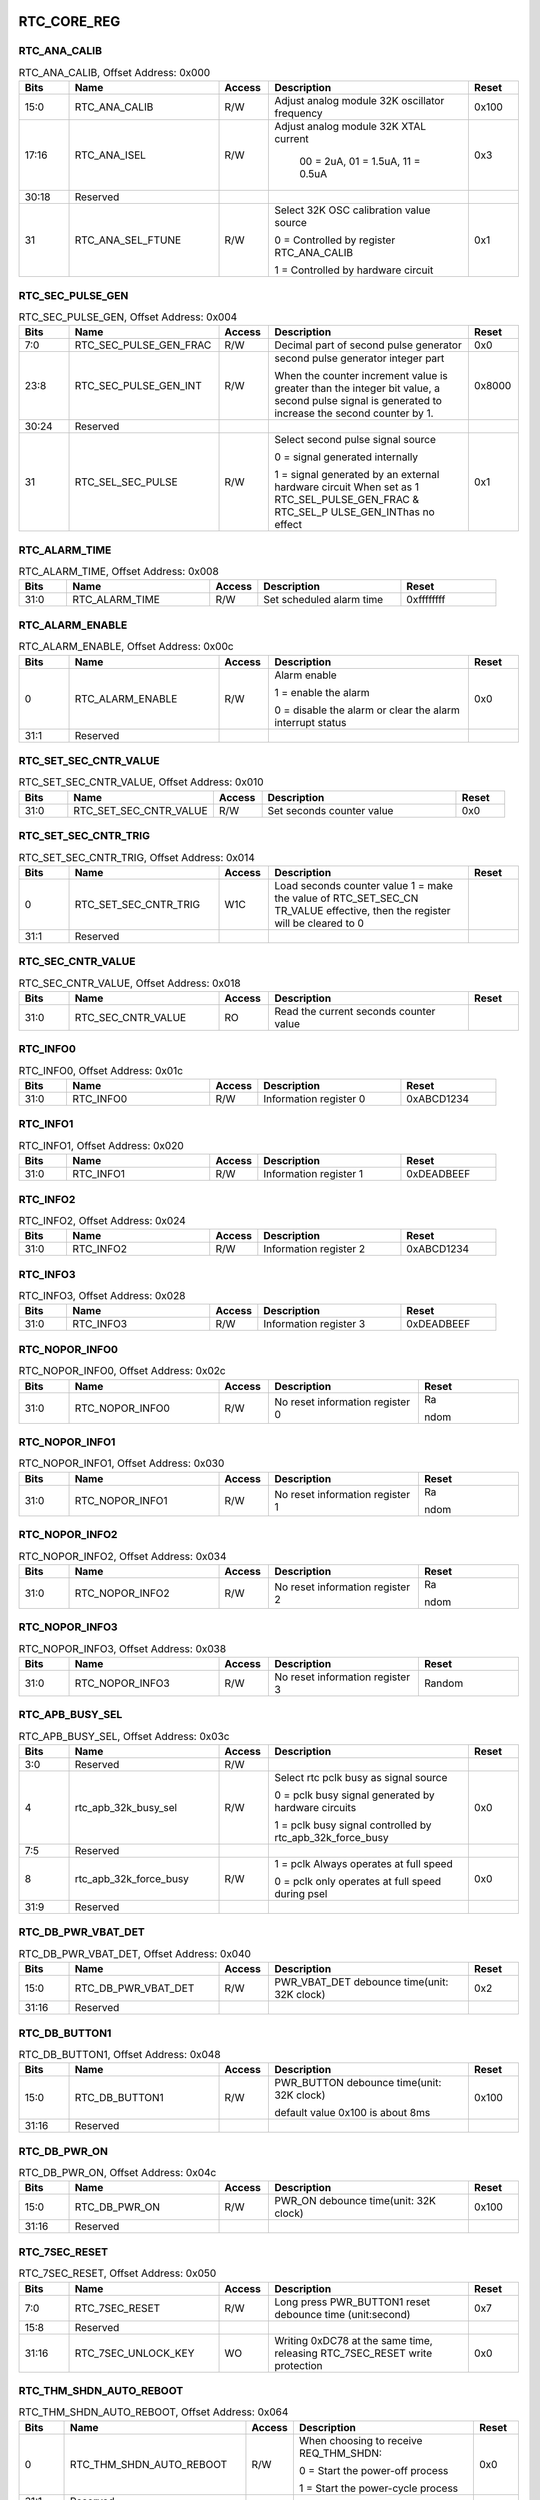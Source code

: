 RTC_CORE_REG
~~~~~~~~~~~~

RTC_ANA_CALIB
^^^^^^^^^^^^^

.. _table_rtc_ana_calib:
.. table:: RTC_ANA_CALIB, Offset Address: 0x000
	:widths: 1 3 1 4 1

	+------+----------------------+-------+------------------------+------+
	| Bits | Name                 |Access | Description            |Reset |
	+======+======================+=======+========================+======+
	| 15:0 | RTC_ANA_CALIB        | R/W   |Adjust analog module    | 0x100|
	|      |                      |       |32K oscillator frequency|      |
	+------+----------------------+-------+------------------------+------+
	| 17:16| RTC_ANA_ISEL         | R/W   |Adjust analog module 32K| 0x3  |
	|      |                      |       |XTAL current            |      |
	|      |                      |       |                        |      |
	|      |                      |       | 00 = 2uA, 01 = 1.5uA,  |      |
	|      |                      |       | 11 = 0.5uA             |      |
	+------+----------------------+-------+------------------------+------+
	| 30:18| Reserved             |       |                        |      |
	+------+----------------------+-------+------------------------+------+
	| 31   | RTC_ANA_SEL_FTUNE    | R/W   | Select 32K OSC         | 0x1  |
	|      |                      |       | calibration value      |      |
	|      |                      |       | source                 |      |
	|      |                      |       |                        |      |
	|      |                      |       | 0 =  Controlled by     |      |
	|      |                      |       | register RTC_ANA_CALIB |      |
	|      |                      |       |                        |      |
	|      |                      |       | 1 = Controlled by      |      |
	|      |                      |       | hardware circuit       |      |
	+------+----------------------+-------+------------------------+------+

RTC_SEC_PULSE_GEN
^^^^^^^^^^^^^^^^^

.. _table_rtc_sec_pulse_gen:
.. table:: RTC_SEC_PULSE_GEN, Offset Address: 0x004
	:widths: 1 3 1 4 1

	+------+----------------------+-------+------------------------+------+
	| Bits | Name                 |Access | Description            |Reset |
	+======+======================+=======+========================+======+
	| 7:0  | RT\                  | R/W   | Decimal part of        | 0x0  |
	|      | C_SEC_PULSE_GEN_FRAC |       | second pulse generator |      |
	+------+----------------------+-------+------------------------+------+
	| 23:8 | R\                   | R/W   | second pulse generator |0x8000|
	|      | TC_SEC_PULSE_GEN_INT |       | integer part           |      |
	|      |                      |       |                        |      |
	|      |                      |       | When the counter       |      |
	|      |                      |       | increment value is     |      |
	|      |                      |       | greater than the       |      |
	|      |                      |       | integer bit value,     |      |
	|      |                      |       | a second pulse signal  |      |
	|      |                      |       | is generated to        |      |
	|      |                      |       | increase the second    |      |
	|      |                      |       | counter by 1.          |      |
	+------+----------------------+-------+------------------------+------+
	| 30:24| Reserved             |       |                        |      |
	+------+----------------------+-------+------------------------+------+
	| 31   | RTC_SEL_SEC_PULSE    | R/W   | Select second pulse    | 0x1  |
	|      |                      |       | signal source          |      |
	|      |                      |       |                        |      |
	|      |                      |       | 0 = signal generated   |      |
	|      |                      |       | internally             |      |
	|      |                      |       |                        |      |
	|      |                      |       | 1 = signal generated   |      |
	|      |                      |       | by an external         |      |
	|      |                      |       | hardware circuit       |      |
	|      |                      |       | When set as 1          |      |
	|      |                      |       | RTC_SEL_PULSE_GEN_FRAC |      |
	|      |                      |       | &                      |      |
	|      |                      |       | RTC_SEL_P              |      |
	|      |                      |       | ULSE_GEN_INThas no     |      |
	|      |                      |       | effect                 |      |
	+------+----------------------+-------+------------------------+------+

RTC_ALARM_TIME
^^^^^^^^^^^^^^

.. _table_rtc_alarm_time:
.. table:: RTC_ALARM_TIME, Offset Address: 0x008
	:widths: 1 3 1 3 2

	+------+----------------------+-------+------------------------+------+
	| Bits | Name                 |Access | Description            |Reset |
	+======+======================+=======+========================+======+
	| 31:0 | RTC_ALARM_TIME       | R/W   | Set scheduled          | 0x\  |
	|      |                      |       | alarm time             | ffff\|
	|      |                      |       |                        | ffff |
	+------+----------------------+-------+------------------------+------+

RTC_ALARM_ENABLE
^^^^^^^^^^^^^^^^

.. _table_rtc_alarm_enable:
.. table:: RTC_ALARM_ENABLE, Offset Address: 0x00c
	:widths: 1 3 1 4 1

	+------+----------------------+-------+------------------------+------+
	| Bits | Name                 |Access | Description            |Reset |
	+======+======================+=======+========================+======+
	| 0    | RTC_ALARM_ENABLE     | R/W   | Alarm enable           | 0x0  |
	|      |                      |       |                        |      |
	|      |                      |       | 1 = enable the alarm   |      |
	|      |                      |       |                        |      |
	|      |                      |       | 0 = disable the alarm  |      |
	|      |                      |       | or clear the alarm     |      |
	|      |                      |       | interrupt status       |      |
	+------+----------------------+-------+------------------------+------+
	| 31:1 | Reserved             |       |                        |      |
	+------+----------------------+-------+------------------------+------+

RTC_SET_SEC_CNTR_VALUE
^^^^^^^^^^^^^^^^^^^^^^

.. _table_rtc_set_sec_cntr_value:
.. table:: RTC_SET_SEC_CNTR_VALUE, Offset Address: 0x010
	:widths: 1 3 1 4 1

	+------+----------------------+-------+------------------------+------+
	| Bits | Name                 |Access | Description            |Reset |
	+======+======================+=======+========================+======+
	| 31:0 | RT\                  | R/W   | Set seconds            | 0x0  |
	|      | C_SET_SEC_CNTR_VALUE |       | counter value          |      |
	+------+----------------------+-------+------------------------+------+

RTC_SET_SEC_CNTR_TRIG
^^^^^^^^^^^^^^^^^^^^^

.. _table_rtc_set_sec_cntr_trig:
.. table:: RTC_SET_SEC_CNTR_TRIG, Offset Address: 0x014
	:widths: 1 3 1 4 1

	+------+----------------------+-------+------------------------+------+
	| Bits | Name                 |Access | Description            |Reset |
	+======+======================+=======+========================+======+
	| 0    | R\                   | W1C   | Load seconds           |      |
	|      | TC_SET_SEC_CNTR_TRIG |       | counter value          |      |
	|      |                      |       | 1 = make the value of  |      |
	|      |                      |       | RTC_SET_SEC_CN         |      |
	|      |                      |       | TR_VALUE effective,    |      |
	|      |                      |       | then the register will |      |
	|      |                      |       | be cleared to 0        |      |
	+------+----------------------+-------+------------------------+------+
	| 31:1 | Reserved             |       |                        |      |
	+------+----------------------+-------+------------------------+------+

RTC_SEC_CNTR_VALUE
^^^^^^^^^^^^^^^^^^

.. _table_rtc_sec_cntr_value:
.. table:: RTC_SEC_CNTR_VALUE, Offset Address: 0x018
	:widths: 1 3 1 4 1

	+------+----------------------+-------+------------------------+------+
	| Bits | Name                 |Access | Description            |Reset |
	+======+======================+=======+========================+======+
	| 31:0 | RTC_SEC_CNTR_VALUE   | RO    | Read the current       |      |
	|      |                      |       | seconds counter value  |      |
	+------+----------------------+-------+------------------------+------+

RTC_INFO0
^^^^^^^^^

.. _table_rtc_info0:
.. table:: RTC_INFO0, Offset Address: 0x01c
	:widths: 1 3 1 3 2

	+------+----------------------+-------+------------------------+------+
	| Bits | Name                 |Access | Description            |Reset |
	+======+======================+=======+========================+======+
	| 31:0 | RTC_INFO0            | R/W   | Information register 0 | 0x\  |
	|      |                      |       |                        | ABCD\|
	|      |                      |       |                        | 1234 |
	+------+----------------------+-------+------------------------+------+

RTC_INFO1
^^^^^^^^^

.. _table_rtc_info1:
.. table:: RTC_INFO1, Offset Address: 0x020
	:widths: 1 3 1 3 2

	+------+----------------------+-------+------------------------+------+
	| Bits | Name                 |Access | Description            |Reset |
	+======+======================+=======+========================+======+
	| 31:0 | RTC_INFO1            | R/W   | Information register 1 | 0x\  |
	|      |                      |       |                        | DEAD\|
	|      |                      |       |                        | BEEF\|
	+------+----------------------+-------+------------------------+------+

RTC_INFO2
^^^^^^^^^

.. _table_rtc_info2:
.. table:: RTC_INFO2, Offset Address: 0x024
	:widths: 1 3 1 3 2

	+------+----------------------+-------+------------------------+------+
	| Bits | Name                 |Access | Description            |Reset |
	+======+======================+=======+========================+======+
	| 31:0 | RTC_INFO2            | R/W   | Information register 2 | 0x\  |
	|      |                      |       |                        | ABCD\|
	|      |                      |       |                        | 1234 |
	+------+----------------------+-------+------------------------+------+

RTC_INFO3
^^^^^^^^^

.. _table_rtc_info3:
.. table:: RTC_INFO3, Offset Address: 0x028
	:widths: 1 3 1 3 2

	+------+----------------------+-------+------------------------+------+
	| Bits | Name                 |Access | Description            |Reset |
	+======+======================+=======+========================+======+
	| 31:0 | RTC_INFO3            | R/W   | Information register 3 | 0x\  |
	|      |                      |       |                        | DEAD\|
	|      |                      |       |                        | BEEF |
	+------+----------------------+-------+------------------------+------+

RTC_NOPOR_INFO0
^^^^^^^^^^^^^^^

.. _table_rtc_nopor_info0:
.. table:: RTC_NOPOR_INFO0, Offset Address: 0x02c
	:widths: 1 3 1 3 2

	+------+----------------------+-------+------------------------+------+
	| Bits | Name                 |Access | Description            |Reset |
	+======+======================+=======+========================+======+
	| 31:0 | RTC_NOPOR_INFO0      | R/W   | No reset               | Ra\  |
	|      |                      |       | information register 0 |      |
	|      |                      |       |                        | ndom |
	+------+----------------------+-------+------------------------+------+

RTC_NOPOR_INFO1
^^^^^^^^^^^^^^^

.. _table_rtc_nopor_info1:
.. table:: RTC_NOPOR_INFO1, Offset Address: 0x030
	:widths: 1 3 1 3 2

	+------+----------------------+-------+------------------------+------+
	| Bits | Name                 |Access | Description            |Reset |
	+======+======================+=======+========================+======+
	| 31:0 | RTC_NOPOR_INFO1      | R/W   | No reset               | Ra\  |
	|      |                      |       | information register 1 |      |
	|      |                      |       |                        | ndom |
	+------+----------------------+-------+------------------------+------+

RTC_NOPOR_INFO2
^^^^^^^^^^^^^^^

.. _table_rtc_nopor_info2:
.. table:: RTC_NOPOR_INFO2, Offset Address: 0x034
	:widths: 1 3 1 3 2

	+------+----------------------+-------+------------------------+------+
	| Bits | Name                 |Access | Description            |Reset |
	+======+======================+=======+========================+======+
	| 31:0 | RTC_NOPOR_INFO2      | R/W   | No reset               | Ra\  |
	|      |                      |       | information register 2 |      |
	|      |                      |       |                        | ndom |
	+------+----------------------+-------+------------------------+------+

RTC_NOPOR_INFO3
^^^^^^^^^^^^^^^

.. _table_rtc_nopor_info3:
.. table:: RTC_NOPOR_INFO3, Offset Address: 0x038
	:widths: 1 3 1 3 2

	+------+----------------------+-------+------------------------+------+
	| Bits | Name                 |Access | Description            |Reset |
	+======+======================+=======+========================+======+
	| 31:0 | RTC_NOPOR_INFO3      | R/W   | No reset               | Ra\  |
	|      |                      |       | information register 3 | ndom |
	+------+----------------------+-------+------------------------+------+

RTC_APB_BUSY_SEL
^^^^^^^^^^^^^^^^

.. _table_rtc_apb_busy_sel:
.. table:: RTC_APB_BUSY_SEL, Offset Address: 0x03c
	:widths: 1 3 1 4 1

	+------+----------------------+-------+------------------------+------+
	| Bits | Name                 |Access | Description            |Reset |
	+======+======================+=======+========================+======+
	| 3:0  | Reserved             | R/W   |                        |      |
	+------+----------------------+-------+------------------------+------+
	| 4    | rtc_apb_32k_busy_sel | R/W   | Select rtc pclk busy   | 0x0  |
	|      |                      |       | as signal source       |      |
	|      |                      |       |                        |      |
	|      |                      |       | 0 = pclk busy signal   |      |
	|      |                      |       | generated by           |      |
	|      |                      |       | hardware circuits      |      |
	|      |                      |       |                        |      |
	|      |                      |       | 1 = pclk busy signal   |      |
	|      |                      |       | controlled by rtc\_\   |      |
	|      |                      |       | apb_32k_force_busy     |      |
	+------+----------------------+-------+------------------------+------+
	| 7:5  | Reserved             |       |                        |      |
	+------+----------------------+-------+------------------------+------+
	| 8    | rt\                  | R/W   | 1 = pclk               | 0x0  |
	|      | c_apb_32k_force_busy |       | Always operates at     |      |
	|      |                      |       | full speed             |      |
	|      |                      |       |                        |      |
	|      |                      |       | 0 = pclk               |      |
	|      |                      |       | only operates at full  |      |
	|      |                      |       | speed during psel      |      |
	+------+----------------------+-------+------------------------+------+
	| 31:9 | Reserved             |       |                        |      |
	+------+----------------------+-------+------------------------+------+

RTC_DB_PWR_VBAT_DET
^^^^^^^^^^^^^^^^^^^

.. _table_rtc_db_pwr_vbat_det:
.. table:: RTC_DB_PWR_VBAT_DET, Offset Address: 0x040
	:widths: 1 3 1 4 1

	+------+----------------------+-------+------------------------+------+
	| Bits | Name                 |Access | Description            |Reset |
	+======+======================+=======+========================+======+
	| 15:0 | RTC_DB_PWR_VBAT_DET  | R/W   | PWR_VBAT_DET debounce  | 0x2  |
	|      |                      |       | time(unit: 32K clock)  |      |
	+------+----------------------+-------+------------------------+------+
	| 31:16| Reserved             |       |                        |      |
	+------+----------------------+-------+------------------------+------+

RTC_DB_BUTTON1
^^^^^^^^^^^^^^

.. _table_rtc_db_button1:
.. table:: RTC_DB_BUTTON1, Offset Address: 0x048
	:widths: 1 3 1 4 1

	+------+----------------------+-------+------------------------+------+
	| Bits | Name                 |Access | Description            |Reset |
	+======+======================+=======+========================+======+
	| 15:0 | RTC_DB_BUTTON1       | R/W   | PWR_BUTTON debounce    | 0x100|
	|      |                      |       | time(unit: 32K clock)  |      |
	|      |                      |       |                        |      |
	|      |                      |       | default value 0x100    |      |
	|      |                      |       | is about 8ms           |      |
	+------+----------------------+-------+------------------------+------+
	| 31:16| Reserved             |       |                        |      |
	+------+----------------------+-------+------------------------+------+

RTC_DB_PWR_ON
^^^^^^^^^^^^^

.. _table_rtc_db_pwr_on:
.. table:: RTC_DB_PWR_ON, Offset Address: 0x04c
	:widths: 1 3 1 4 1

	+------+----------------------+-------+------------------------+------+
	| Bits | Name                 |Access | Description            |Reset |
	+======+======================+=======+========================+======+
	| 15:0 | RTC_DB_PWR_ON        | R/W   | PWR_ON debounce        | 0x100|
	|      |                      |       | time(unit: 32K clock)  |      |
	+------+----------------------+-------+------------------------+------+
	| 31:16| Reserved             |       |                        |      |
	+------+----------------------+-------+------------------------+------+

RTC_7SEC_RESET
^^^^^^^^^^^^^^

.. _table_rtc_7sec_reset:
.. table:: RTC_7SEC_RESET, Offset Address: 0x050
	:widths: 1 3 1 4 1

	+------+----------------------+-------+------------------------+------+
	| Bits | Name                 |Access | Description            |Reset |
	+======+======================+=======+========================+======+
	| 7:0  | RTC_7SEC_RESET       | R/W   | Long press PWR_BUTTON1 | 0x7  |
	|      |                      |       | reset debounce time    |      |
	|      |                      |       | (unit:second)          |      |
	+------+----------------------+-------+------------------------+------+
	| 15:8 | Reserved             |       |                        |      |
	+------+----------------------+-------+------------------------+------+
	| 31:16| RTC_7SEC_UNLOCK_KEY  | WO    | Writing 0xDC78 at the  | 0x0  |
	|      |                      |       | same time, releasing   |      |
	|      |                      |       | RTC_7SEC_RESET         |      |
	|      |                      |       | write protection       |      |
	+------+----------------------+-------+------------------------+------+

RTC_THM_SHDN_AUTO_REBOOT
^^^^^^^^^^^^^^^^^^^^^^^^

.. _table_rtc_thm_shdn_auto_reboot:
.. table:: RTC_THM_SHDN_AUTO_REBOOT, Offset Address: 0x064
	:widths: 1 4 1 4 1

	+------+----------------------+-------+------------------------+------+
	| Bits | Name                 |Access | Description            |Reset |
	+======+======================+=======+========================+======+
	| 0    | RTC\_\               | R/W   | When choosing to       | 0x0  |
	|      | THM_SHDN_AUTO_REBOOT |       | receive REQ_THM_SHDN:  |      |
	|      |                      |       |                        |      |
	|      |                      |       | 0 = Start the          |      |
	|      |                      |       | power-off process      |      |
	|      |                      |       |                        |      |
	|      |                      |       | 1 =                    |      |
	|      |                      |       | Start the power-cycle  |      |
	|      |                      |       | process                |      |
	+------+----------------------+-------+------------------------+------+
	| 31:1 | Reserved             |       |                        |      |
	+------+----------------------+-------+------------------------+------+

RTC_POR_DB_MAGIC_KEY
^^^^^^^^^^^^^^^^^^^^

.. _table_rtc_por_db_magic_key:
.. table:: RTC_POR_DB_MAGIC_KEY, Offset Address: 0x068
	:widths: 1 3 1 3 2

	+------+----------------------+-------+------------------------+------+
	| Bits | Name                 |Access | Description            |Reset |
	+======+======================+=======+========================+======+
	| 15:0 | RTC_POR_DB_MAGIC_KEY | R/W   | Writing 0x5AF0,  will  | Ra\  |
	|      |                      |       | cause POR debounce     | ndom |
	|      |                      |       | (about 1ms)            |      |
	+------+----------------------+-------+------------------------+------+
	| 31:16| Reserved             |       |                        |      |
	+------+----------------------+-------+------------------------+------+

RTC_DB_SEL_PWR
^^^^^^^^^^^^^^

.. _table_rtc_db_sel_pwr:
.. table:: RTC_DB_SEL_PWR, Offset Address: 0x06c
	:widths: 1 3 1 4 1

	+------+----------------------+-------+------------------------+------+
	| Bits | Name                 |Access | Description            |Reset |
	+======+======================+=======+========================+======+
	| 0    | Reserved             |       |                        |      |
	+------+----------------------+-------+------------------------+------+
	| 1    | DB_SEL_PWR_BUTTON1   | R/W   | Choose PWR_BUTTON1     | 0x1  |
	|      |                      |       | debounce mode          |      |
	|      |                      |       |                        |      |
	|      |                      |       | 0 = The state machine  |      |
	|      |                      |       | is triggered by the    |      |
	|      |                      |       | falling edge of        |      |
	|      |                      |       | PWR_BUTTON1            |      |
	|      |                      |       | debounce signal        |      |
	|      |                      |       |                        |      |
	|      |                      |       | 1 = The state machine  |      |
	|      |                      |       | is triggered by the    |      |
	|      |                      |       | low level of           |      |
	|      |                      |       | PWR_BUTTON1            |      |
	|      |                      |       | debounce signal        |      |
	+------+----------------------+-------+------------------------+------+
	| 2    | DB_SEL_PWR_ON        | R/W   | Choose PWR_ON          | 0x1  |
	|      |                      |       | debounce mode          |      |
	|      |                      |       |                        |      |
	|      |                      |       | 0 = The state machine  |      |
	|      |                      |       | is triggered by the    |      |
	|      |                      |       | rising edge of         |      |
	|      |                      |       | PWR_ON                 |      |
	|      |                      |       | debounce signal        |      |
	|      |                      |       |                        |      |
	|      |                      |       | 1 = The state machine  |      |
	|      |                      |       | is triggered by the    |      |
	|      |                      |       | high level of          |      |
	|      |                      |       | PWR_ON                 |      |
	|      |                      |       | debounce signal        |      |
	+------+----------------------+-------+------------------------+------+
	| 3    | DB_SEL_PWR_WAKEUP0   | R/W   | Choose                 | 0x1  |
	|      |                      |       | PWR_WAKEUP0            |      |
	|      |                      |       | debounce mode          |      |
	|      |                      |       |                        |      |
	|      |                      |       | 0 = The state machine  |      |
	|      |                      |       | is triggered by the    |      |
	|      |                      |       | rising edge of         |      |
	|      |                      |       | PWR_WAKEUP0            |      |
	|      |                      |       | debounce signal        |      |
	|      |                      |       |                        |      |
	|      |                      |       | 1 = The state machine  |      |
	|      |                      |       | is triggered by the    |      |
	|      |                      |       | high level of          |      |
	|      |                      |       | PWR_WAKEUP0            |      |
	|      |                      |       | debounce signal        |      |
	+------+----------------------+-------+------------------------+------+
	| 4    | DB_SEL_PWR_WAKEUP1   | R/W   | Choose                 | 0x1  |
	|      |                      |       | PWR_WAKEUP1            |      |
	|      |                      |       | debounce mode          |      |
	|      |                      |       |                        |      |
	|      |                      |       | 0 = The state machine  |      |
	|      |                      |       | is triggered by the    |      |
	|      |                      |       | rising edge of         |      |
	|      |                      |       | PWR_WAKEUP1            |      |
	|      |                      |       | debounce signal        |      |
	|      |                      |       |                        |      |
	|      |                      |       | 1 = The state machine  |      |
	|      |                      |       | is triggered by the    |      |
	|      |                      |       | high level of          |      |
	|      |                      |       | PWR_WAKEUP1            |      |
	|      |                      |       | debounce signal        |      |
	+------+----------------------+-------+------------------------+------+
	| 31:5 | Reserved             |       |                        |      |
	+------+----------------------+-------+------------------------+------+

RTC_UP_SEQ0
^^^^^^^^^^^

.. _table_rtc_up_seq0:
.. table:: RTC_UP_SEQ0, Offset Address: 0x070
	:widths: 1 3 1 4 1

	+------+----------------------+-------+------------------------+------+
	| Bits | Name                 |Access | Description            |Reset |
	+======+======================+=======+========================+======+
	| 15:0 | RTC_UP_SEQ0          | R/W   | Required time for      | 0x0  |
	|      |                      |       | PWR_SEQ0 process       |      |
	|      |                      |       | output change from     |      |
	|      |                      |       | 0 to 1                 |      |
	|      |                      |       | (unit:32K clock)       |      |
	+------+----------------------+-------+------------------------+------+
	| 31:16| Reserved             |       |                        |      |
	+------+----------------------+-------+------------------------+------+

RTC_UP_SEQ1
^^^^^^^^^^^

.. _table_rtc_up_seq1:
.. table:: RTC_UP_SEQ1, Offset Address: 0x074
	:widths: 1 3 1 4 1

	+------+----------------------+-------+------------------------+------+
	| Bits | Name                 |Access | Description            |Reset |
	+======+======================+=======+========================+======+
	| 15:0 | RTC_UP_SEQ1          | R/W   | Required time for      | 0x40 |
	|      |                      |       | PWR_SEQ1 process       |      |
	|      |                      |       | output change from     |      |
	|      |                      |       | 0 to 1                 |      |
	|      |                      |       | (unit:32K clock)       |      |
	+------+----------------------+-------+------------------------+------+
	| 31:16| Reserved             |       |                        |      |
	+------+----------------------+-------+------------------------+------+

RTC_UP_SEQ2
^^^^^^^^^^^

.. _table_rtc_up_seq2:
.. table:: RTC_UP_SEQ2, Offset Address: 0x078
	:widths: 1 3 1 4 1

	+------+----------------------+-------+------------------------+------+
	| Bits | Name                 |Access | Description            |Reset |
	+======+======================+=======+========================+======+
	| 15:0 | RTC_UP_SEQ2          | R/W   | Required time for      | 0x80 |
	|      |                      |       | PWR_SEQ2 process       |      |
	|      |                      |       | output change from     |      |
	|      |                      |       | 0 to 1                 |      |
	|      |                      |       | (unit:32K clock)       |      |
	+------+----------------------+-------+------------------------+------+
	| 31:16| Reserved             |       |                        |      |
	+------+----------------------+-------+------------------------+------+

RTC_UP_SEQ3
^^^^^^^^^^^

.. _table_rtc_up_seq3:
.. table:: RTC_UP_SEQ3, Offset Address: 0x07c
	:widths: 1 3 1 4 1

	+------+----------------------+-------+------------------------+------+
	| Bits | Name                 |Access | Description            |Reset |
	+======+======================+=======+========================+======+
	| 15:0 | RTC_UP_SEQ3          | R/W   | Required time for      | 0xc0 |
	|      |                      |       | PWR_SEQ3 process       |      |
	|      |                      |       | output change from     |      |
	|      |                      |       | 0 to 1                 |      |
	|      |                      |       | (unit:32K clock)       |      |
	+------+----------------------+-------+------------------------+------+
	| 31:16| Reserved             |       |                        |      |
	+------+----------------------+-------+------------------------+------+

RTC_UP_IF_EN
^^^^^^^^^^^^

.. _table_rtc_up_if_en:
.. table:: RTC_UP_IF_EN, Offset Address: 0x080
	:widths: 1 3 1 4 1

	+------+----------------------+-------+------------------------+------+
	| Bits | Name                 |Access | Description            |Reset |
	+======+======================+=======+========================+======+
	| 15:0 | RTC_UP_IF_EN         | R/W   | Power-on process       | 0x100|
	|      |                      |       | releases the power-off |      |
	|      |                      |       | area ISO time          |      |
	|      |                      |       | (unit:32K clock)       |      |
	+------+----------------------+-------+------------------------+------+
	| 31:16| Reserved             |       |                        |      |
	+------+----------------------+-------+------------------------+------+

RTC_UP_RSTN
^^^^^^^^^^^

.. _table_rtc_up_rstn:
.. table:: RTC_UP_RSTN, Offset Address: 0x084
	:widths: 1 3 1 4 1

	+------+----------------------+-------+------------------------+------+
	| Bits | Name                 |Access | Description            |Reset |
	+======+======================+=======+========================+======+
	| 15:0 | RTC_UP_RSTN          | R/W   | Power-on process       | 0x140|
	|      |                      |       | system reset release   |      |
	|      |                      |       | time                   |      |
	|      |                      |       | (unit:32K clock)       |      |
	+------+----------------------+-------+------------------------+------+
	| 31:16| Reserved             |       |                        |      |
	+------+----------------------+-------+------------------------+------+

RTC_UP_MAX
^^^^^^^^^^

.. _table_rtc_up_max:
.. table:: RTC_UP_MAX, Offset Address: 0x088
	:widths: 1 3 1 4 1

	+------+----------------------+-------+------------------------+------+
	| Bits | Name                 |Access | Description            |Reset |
	+======+======================+=======+========================+======+
	| 15:0 | RTC_UP_MAX           | R/W   | Complete power-on      | 0x180|
	|      |                      |       | process completion     |      |
	|      |                      |       | time                   |      |
	|      |                      |       | (unit:32K clock)       |      |
	|      |                      |       |                        |      |
	|      |                      |       | RT\                    |      |
	|      |                      |       | C_UP_SEQ0~RTC_UP_MAX   |      |
	|      |                      |       | is the absolute        |      |
	|      |                      |       | time of each stage of  |      |
	|      |                      |       | the power-on process.  |      |
	|      |                      |       | It is recommended to   |      |
	|      |                      |       | use the default value  |      |
	+------+----------------------+-------+------------------------+------+
	| 31:16| Reserved             |       |                        |      |
	+------+----------------------+-------+------------------------+------+

RTC_DN_SEQ0
^^^^^^^^^^^

.. _table_rtc_dn_seq0:
.. table:: RTC_DN_SEQ0, Offset Address: 0x090
	:widths: 1 3 1 4 1

	+------+----------------------+-------+------------------------+------+
	| Bits | Name                 |Access | Description            |Reset |
	+======+======================+=======+========================+======+
	| 15:0 | RTC_DN_SEQ0          | R/W   | Required time for      | 0x140|
	|      |                      |       | PWR_SEQ0 process       |      |
	|      |                      |       | output change from     |      |
	|      |                      |       | 1 to 0                 |      |
	|      |                      |       | (unit:32K clock)       |      |
	+------+----------------------+-------+------------------------+------+
	| 31:16| Reserved             |       |                        |      |
	+------+----------------------+-------+------------------------+------+

RTC_DN_SEQ1
^^^^^^^^^^^

.. _table_rtc_dn_seq1:
.. table:: RTC_DN_SEQ1, Offset Address: 0x094
	:widths: 1 3 1 4 1

	+------+----------------------+-------+------------------------+------+
	| Bits | Name                 |Access | Description            |Reset |
	+======+======================+=======+========================+======+
	| 15:0 | RTC_DN_SEQ1          | R/W   | Required time for      | 0x100|
	|      |                      |       | PWR_SEQ1 process       |      |
	|      |                      |       | output change from     |      |
	|      |                      |       | 1 to 0                 |      |
	|      |                      |       | (unit:32K clock)       |      |
	+------+----------------------+-------+------------------------+------+
	| 31:16| Reserved             |       |                        |      |
	+------+----------------------+-------+------------------------+------+

RTC_DN_SEQ2
^^^^^^^^^^^

.. _table_rtc_dn_seq2:
.. table:: RTC_DN_SEQ2, Offset Address: 0x098
	:widths: 1 3 1 4 1

	+------+----------------------+-------+------------------------+------+
	| Bits | Name                 |Access | Description            |Reset |
	+======+======================+=======+========================+======+
	| 15:0 | RTC_DN_SEQ2          | R/W   | Required time for      | 0xc0 |
	|      |                      |       | PWR_SEQ2 process       |      |
	|      |                      |       | output change from     |      |
	|      |                      |       | 1 to 0                 |      |
	|      |                      |       | (unit:32K clock)       |      |
	+------+----------------------+-------+------------------------+------+
	| 31:16| Reserved             |       |                        |      |
	+------+----------------------+-------+------------------------+------+

RTC_DN_SEQ3
^^^^^^^^^^^

.. _table_rtc_dn_seq3:
.. table:: RTC_DN_SEQ3, Offset Address: 0x09c
	:widths: 1 3 1 4 1

	+------+----------------------+-------+------------------------+------+
	| Bits | Name                 |Access | Description            |Reset |
	+======+======================+=======+========================+======+
	| 15:0 | RTC_DN_SEQ3          | R/W   | Required time for      | 0x80 |
	|      |                      |       | PWR_SEQ3 process       |      |
	|      |                      |       | output change from     |      |
	|      |                      |       | 1 to 0                 |      |
	|      |                      |       | (unit:32K clock)       |      |
	+------+----------------------+-------+------------------------+------+
	| 31:16| Reserved             |       |                        |      |
	+------+----------------------+-------+------------------------+------+

RTC_DN_IF_EN
^^^^^^^^^^^^

.. _table_rtc_dn_if_en:
.. table:: RTC_DN_IF_EN, Offset Address: 0x0a0
	:widths: 1 3 1 4 1

	+------+----------------------+-------+------------------------+------+
	| Bits | Name                 |Access | Description            |Reset |
	+======+======================+=======+========================+======+
	| 15:0 | RTC_DN_IF_EN         | R/W   | Power-off process      | 0x40 |
	|      |                      |       | releases the power-off |      |
	|      |                      |       | area ISO time          |      |
	|      |                      |       | (unit:32K clock)       |      |
	+------+----------------------+-------+------------------------+------+
	| 31:16| Reserved             |       |                        |      |
	+------+----------------------+-------+------------------------+------+

RTC_DN_RSTN
^^^^^^^^^^^

.. _table_rtc_dn_rstn:
.. table:: RTC_DN_RSTN, Offset Address: 0x0a4
	:widths: 1 3 1 4 1

	+------+----------------------+-------+------------------------+------+
	| Bits | Name                 |Access | Description            |Reset |
	+======+======================+=======+========================+======+
	| 15:0 | RTC_DN_RSTN          | R/W   | Power-off process      | 0x0  |
	|      |                      |       | system reset release   |      |
	|      |                      |       | time                   |      |
	|      |                      |       | (unit:32K clock)       |      |
	+------+----------------------+-------+------------------------+------+
	| 31:16| Reserved             |       |                        |      |
	+------+----------------------+-------+------------------------+------+

RTC_DN_MAX
^^^^^^^^^^

.. _table_rtc_dn_max:
.. table:: RTC_DN_MAX, Offset Address: 0x0a8
	:widths: 1 3 1 4 1

	+------+----------------------+-------+------------------------+------+
	| Bits | Name                 |Access | Description            |Reset |
	+======+======================+=======+========================+======+
	| 15:0 | RTC_DN_MAX           | R/W   | Complete power-off     | 0x180|
	|      |                      |       | process completion     |      |
	|      |                      |       | time                   |      |
	|      |                      |       | (unit:32K clock)       |      |
	|      |                      |       |                        |      |
	|      |                      |       | RT\                    |      |
	|      |                      |       | C_DN_SEQ0~RTC_DN_MAX   |      |
	|      |                      |       | is the absolute        |      |
	|      |                      |       | time of each stage of  |      |
	|      |                      |       | the power-OFF process. |      |
	|      |                      |       | It is recommended to   |      |
	|      |                      |       | use the default value  |      |
	+------+----------------------+-------+------------------------+------+
	| 31:16| Reserved             |       |                        |      |
	+------+----------------------+-------+------------------------+------+

RTC_PWR_CYC_MAX
^^^^^^^^^^^^^^^

.. _table_rtc_pwr_cyc_max:
.. table:: RTC_PWR_CYC_MAX, Offset Address: 0x0b0
	:widths: 1 3 1 4 1

	+------+----------------------+-------+------------------------+------+
	| Bits | Name                 |Access | Description            |Reset |
	+======+======================+=======+========================+======+
	| 15:0 | RTC_PWR_CYC_MAX      | R/W   | Complete power-cycle   |0x4000|
	|      |                      |       | process completion     |      |
	|      |                      |       | time                   |      |
	|      |                      |       | (unit:32K clock)       |      |
	+------+----------------------+-------+------------------------+------+
	| 31:16| Reserved             |       |                        |      |
	+------+----------------------+-------+------------------------+------+

RTC_WARM_RST_MAX
^^^^^^^^^^^^^^^^

.. _table_rtc_warm_rst_max:
.. table:: RTC_WARM_RST_MAX, Offset Address: 0x0b4
	:widths: 1 3 1 4 1

	+------+----------------------+-------+------------------------+------+
	| Bits | Name                 |Access | Description            |Reset |
	+======+======================+=======+========================+======+
	| 15:0 | RRTC_WARM_RST_MAX    | R/W   | Complete WARM_RESET    | 0x40 |
	|      |                      |       | process completion     |      |
	|      |                      |       | time                   |      |
	|      |                      |       | (unit:32K clock)       |      |
	+------+----------------------+-------+------------------------+------+
	| 31:16| Reserved             |       |                        |      |
	+------+----------------------+-------+------------------------+------+

RTC_EN_7SEC_RST
^^^^^^^^^^^^^^^

.. _table_rtc_en_7sec_rst:
.. table:: RTC_EN_7SEC_RST, Offset Address: 0x0b8
	:widths: 1 3 1 4 1

	+------+----------------------+-------+------------------------+------+
	| Bits | Name                 |Access | Description            |Reset |
	+======+======================+=======+========================+======+
	| 0    | RTC_EN_7SEC_RST      | R/W   | Enable long press      | 0x0  |
	|      |                      |       | PWR_BUTTON1 to         |      |
	|      |                      |       | trigger 7-second       |      |
	|      |                      |       | RTC forced reset       |      |
	+------+----------------------+-------+------------------------+------+
	| 1    | RTC_7SEC_RST_MODE    | R/W   | 7-second forced        | 0x0  |
	|      |                      |       | reset mode             |      |
	|      |                      |       | 0 = Low level mode,    |      |
	|      |                      |       | 1 = Short pulse mode   |      |
	|      |                      |       | When 7-second forced   |      |
	|      |                      |       | reset occurs, select   |      |
	|      |                      |       | to generate a short    |      |
	|      |                      |       | reset signal or hold   |      |
	|      |                      |       | reset until releasing  |      |
	|      |                      |       | PWR_BUTTON1            |      |
	+------+----------------------+-------+------------------------+------+
	| 2    | DB\_\                | R/W   | 0 = If PWR_BUTTON1     | 0x0  |
	|      | SEL_PWR_BUTTON1_7SEC |       | is triggered by the    |      |
	|      |                      |       | power-on current after |      |
	|      |                      |       | PWR_BUTTON1 is         |      |
	|      |                      |       | triggered, reset the   |      |
	|      |                      |       | 7-sec reset counter    |      |
	|      |                      |       | 1 = NOP                |      |
	+------+----------------------+-------+------------------------+------+
	| 3    | SEL_7SEC_RST_RTCSYS  | R/W   | 0 = 7-second forced    | 0x1  |
	|      |                      |       | reset signal will      |      |
	|      |                      |       | reset the RTC          |      |
	|      |                      |       | subsystem sec reset    |      |
	|      |                      |       | will not reset         |      |
	|      |                      |       | rtcsys                 |      |
	|      |                      |       | 1 = 7-second forced    |      |
	|      |                      |       | reset signal will not  |      |
	|      |                      |       | reset RTC subsystem    |      |
	+------+----------------------+-------+------------------------+------+
	| 15:4 | Reserved             |       |                        |      |
	+------+----------------------+-------+------------------------+------+
	| 31:16| RTC_EN_7SEC_UNLOCK_KEY | WO  | Simultaneously write   | 0x0  |
	|      |                      |       | 0xDC78 to unlock       |      |
	|      |                      |       | [3:0] write protection |      |
	+------+----------------------+-------+------------------------+------+

RTC_EN_PWR_WAKEUP
^^^^^^^^^^^^^^^^^

.. _table_rtc_en_pwr_wakeup:
.. table:: RTC_EN_PWR_WAKEUP, Offset Address: 0x0bc
	:widths: 1 3 1 4 1

	+------+----------------------+-------+------------------------+------+
	| Bits | Name                 |Access | Description            |Reset |
	+======+======================+=======+========================+======+
	| 6:0  | RTC_EN_PWR_WAKEUP    | R/W   | Set the sources        | 0x0  |
	|      |                      |       | capable of waking      |      |
	|      |                      |       | up from sleep mode     |      |
	|      |                      |       | 0 = Cannot trigger     |      |
	|      |                      |       | wakeup                 |      |
	|      |                      |       |                        |      |
	|      |                      |       | 1 = Can trigger        |      |
	|      |                      |       | wakeup                 |      |
	|      |                      |       |                        |      |
	|      |                      |       | [0] = PWR_WAKEUP0      |      |
	|      |                      |       |                        |      |
	|      |                      |       | [1] = PWR_WAKEUP1      |      |
	|      |                      |       |                        |      |
	|      |                      |       | [2] = PWR_ON           |      |
	|      |                      |       |                        |      |
	|      |                      |       | [3] = REQ_POWERUP      |      |
	|      |                      |       |                        |      |
	|      |                      |       | [4] = PWR_BUTTON1      |      |
	|      |                      |       |                        |      |
	|      |                      |       | [5] = Alarm            |      |
	|      |                      |       |                        |      |
	|      |                      |       | [6] = REQ_WAKEUP       |      |
	+------+----------------------+-------+------------------------+------+
	| 7    | Reserved             |       |                        |      |
	+------+----------------------+-------+------------------------+------+
	| 14:8 | RTC_EN_PWR_UP        | R/W   | Set the sources        | 0x14 |
	|      |                      |       | capable of power       |      |
	|      |                      |       | up from off state      |      |
	|      |                      |       | 0 = Cannot trigger     |      |
	|      |                      |       | power on               |      |
	|      |                      |       |                        |      |
	|      |                      |       | 1 = Can trigger        |      |
	|      |                      |       | power on               |      |
	|      |                      |       |                        |      |
	|      |                      |       | [8] = PWR_WAKEUP0      |      |
	|      |                      |       |                        |      |
	|      |                      |       | [9] = PWR_WAKEUP1      |      |
	|      |                      |       |                        |      |
	|      |                      |       | [10] = PWR_ON          |      |
	|      |                      |       |                        |      |
	|      |                      |       | [11] = REQ_POWERUP     |      |
	|      |                      |       |                        |      |
	|      |                      |       | [12] = PWR_BUTTON1     |      |
	|      |                      |       |                        |      |
	|      |                      |       | [13] = Alarm           |      |
	|      |                      |       |                        |      |
	|      |                      |       | [14] = REQ_WAKEUP      |      |
	+------+----------------------+-------+------------------------+------+
	| 31:15| Reserved             |       |                        |      |
	+------+----------------------+-------+------------------------+------+

RTC_EN_SHDN_REQ
^^^^^^^^^^^^^^^

.. _table_rtc_en_shdn_req:
.. table:: RTC_EN_SHDN_REQ, Offset Address: 0x0c0
	:widths: 1 3 1 4 1

	+------+----------------------+-------+------------------------+------+
	| Bits | Name                 |Access | Description            |Reset |
	+======+======================+=======+========================+======+
	| 0    | RTC_EN_SHDN_REQ      | R/W   | Enable software to     | 0x0  |
	|      |                      |       | equest power-off       |      |
	|      |                      |       | =(REQ_SHDN)            |      |
	|      |                      |       |                        |      |
	|      |                      |       | 0 = disable, 1 =       |      |
	|      |                      |       | enable                 |      |
	+------+----------------------+-------+------------------------+------+
	| 31:1 | Reserved             |       |                        |      |
	+------+----------------------+-------+------------------------+------+

RTC_EN_THM_SHDN
^^^^^^^^^^^^^^^

.. _table_rtc_en_thm_shdn:
.. table:: RTC_EN_THM_SHDN, Offset Address: 0x0c4
	:widths: 1 3 1 4 1

	+------+----------------------+-------+------------------------+------+
	| Bits | Name                 |Access | Description            |Reset |
	+======+======================+=======+========================+======+
	| 0    | RTC_EN_THM_SHDN      | R/W   | Enable request         | 0x0  |
	|      |                      |       | thermal shutdown       |      |
	|      |                      |       | or reboot (REQ_THM_SHDN|      |
	|      |                      |       | )                      |      |
	|      |                      |       |                        |      |
	|      |                      |       | 0 = disable, 1 =       |      |
	|      |                      |       | enable                 |      |
	+------+----------------------+-------+------------------------+------+
	| 31:1 | Reserved             |       |                        |      |
	+------+----------------------+-------+------------------------+------+

RTC_EN_PWR_CYC_REQ
^^^^^^^^^^^^^^^^^^

.. _table_rtc_en_pwr_cyc_req:
.. table:: RTC_EN_PWR_CYC_REQ, Offset Address: 0x0c8
	:widths: 1 3 1 4 1

	+------+----------------------+-------+------------------------+------+
	| Bits | Name                 |Access | Description            |Reset |
	+======+======================+=======+========================+======+
	| 0    | RTC_EN_PWR_CYC_REQ   | R/W   | Enable request Power-  | 0x0  |
	|      |                      |       | cycle (REQ_PWR_CYC)    |      |
	|      |                      |       |                        |      |
	|      |                      |       | 0 = disable, 1 =       |      |
	|      |                      |       | enable                 |      |
	+------+----------------------+-------+------------------------+------+
	| 31:1 | Reserved             |       |                        |      |
	+------+----------------------+-------+------------------------+------+

RTC_EN_WARM_RST_REQ
^^^^^^^^^^^^^^^^^^^

.. _table_rtc_en_warm_rst_req:
.. table:: RTC_EN_WARM_RST_REQ, Offset Address: 0x0cc
	:widths: 1 3 1 4 1

	+------+----------------------+-------+------------------------+------+
	| Bits | Name                 |Access | Description            |Reset |
	+======+======================+=======+========================+======+
	| 0    | RTC_EN_WARM_RST_REQ  | R/W   | Enable system          | 0x0  |
	|      |                      |       | warm reset request     |      |
	|      |                      |       | (REQ_WARM_RST)         |      |
	|      |                      |       |                        |      |
	|      |                      |       | 0 = disable, 1 =       |      |
	|      |                      |       | enable                 |      |
	+------+----------------------+-------+------------------------+------+
	| 31:1 | Reserved             |       |                        |      |
	+------+----------------------+-------+------------------------+------+

RTC_EN_PWR_VBAT_DET
^^^^^^^^^^^^^^^^^^^

.. _table_rtc_en_pwr_vbat_det:
.. table:: RTC_EN_PWR_VBAT_DET, Offset Address: 0x0d0
	:widths: 1 4 1 4 1

	+------+----------------------+-------+--------------------------------+------+
	| Bits | Name                 |Access | Description                    |Reset |
	+======+======================+=======+================================+======+
	| 0    | RTC_EN_PWR_VBAT_DET  | R/W   | Enable battery low voltage     | 0x1  |
	|      | _UP                  |       | state machine reference        |      |
	|      | C_EN_PWR_VBAT_DET_UP |       | detection status               |      |
	|      |                      |       | (PWR_VBAT_DET)                 |      |
	|      |                      |       |                                |      |
	|      |                      |       | 0 = disable, 1 = enable        |      |
	|      |                      |       |                                |      |
	|      |                      |       | If set to 1, when any key      |      |
	|      |                      |       | attempts to power up or wake   |      |
	|      |                      |       | up, the state machine will     |      |
	|      |                      |       | check the low voltage          |      |
	|      |                      |       | detection output value. If     |      |
	|      |                      |       | the low voltage detection      |      |
	|      |                      |       | output is low (battery voltage |      |
	|      |                      |       | too low or no power source),   |      |
	|      |                      |       | the RTC state machine will     |      |
	|      |                      |       | maintain the current state.    |      |
	+------+----------------------+-------+--------------------------------+------+
	| 1    | RTC_EN_PWR_VBAT_DET  | R/W   | Enable battery low voltage     | 0x1  |
	|      | _DN                  |       | state trigger down power       |      |
	|      | C_EN_PWR_VBAT_DET_DN |       |                                |      |
	|      |                      |       | 0 = disable, 1 = enable        |      |
	|      |                      |       |                                |      |
	|      |                      |       | If set to 1, when the chip     |      |
	|      |                      |       | is in normal power up or       |      |
	|      |                      |       | has entered sleep, the RTC     |      |
	|      |                      |       | state machine will check the   |      |
	|      |                      |       | low voltage detection output.  |      |
	|      |                      |       | If the low voltage detection   |      |
	|      |                      |       | output changes from high to    |      |
	|      |                      |       | low (battery voltage too low   |      |
	|      |                      |       | or power loss), the state      |      |
	|      |                      |       | machine will trigger the       |      |
	|      |                      |       | down power process.            |      |
	+------+----------------------+-------+--------------------------------+------+
	| 2    | RTC_EN_AUTO_POWER_UP | R/W   | Enable RTC state machine       | 0x1  |
	|      |                      |       | automatic entry into power up  |      |
	|      |                      |       | state                          |      |
	|      |                      |       | 1 = When entering power down   |      |
	|      |                      |       | and PWR_VBAT_DET is high,      |      |
	|      |                      |       | automatically power up         |      |
	|      |                      |       |                                |      |
	|      |                      |       | 0 = Stay in this state when    |      |
	|      |                      |       | entering power down, until     |      |
	|      |                      |       | any power source is triggered  |      |
	+------+----------------------+-------+--------------------------------+------+
	| 31:3 | Reserved             |       |                                |      |
	+------+----------------------+-------+--------------------------------+------+

FSM_STATE
^^^^^^^^^

.. _table_fsm_state:
.. table:: FSM_STATE, Offset Address: 0x0d4
	:widths: 1 3 1 4 1

	+------+----------------------+-------+--------------------------------+------+
	| Bits | Name                 |Access | Description                    |Reset |
	+======+======================+=======+================================+======+
	| 3:0  | FSM_STATE            | RO    | RTC state machine value        |      |
	|      |                      |       |                                |      |
	|      |                      |       | 4'h0 = ST_OFF                  |      |
	|      |                      |       | (System power off completed)   |      |
	|      |                      |       |                                |      |
	|      |                      |       | 4'h1 = ST_UP                   |      |
	|      |                      |       | (Power-up process ongoing)     |      |
	|      |                      |       |                                |      |
	|      |                      |       | 4'h2 = ST_DN                   |      |
	|      |                      |       | (Power-down process ongoing)   |      |
	|      |                      |       |                                |      |
	|      |                      |       | 4'h3 = ST_ON                   |      |
	|      |                      |       | (System power on completed)    |      |
	|      |                      |       |                                |      |
	|      |                      |       | 4'h4 = ST_PWR_CYC2             |      |
	|      |                      |       | (Power-cycle power down        |      |
	|      |                      |       | process completed)             |      |
	|      |                      |       |                                |      |
	|      |                      |       | 4'h6 = ST_PWR_CYC              |      |
	|      |                      |       | (Power-cycle power down        |      |
	|      |                      |       | in progress)                   |      |
	|      |                      |       |                                |      |
	|      |                      |       | 4'h7 = ST_WARM_RESET           |      |
	|      |                      |       | (System reset in progress)     |      |
	|      |                      |       |                                |      |
	|      |                      |       | 4'h9 = ST_SUSP                 |      |
	|      |                      |       | (System suspended)             |      |
	|      |                      |       |                                |      |
	|      |                      |       | 4'hB = ST_PRE_SUSP             |      |
	|      |                      |       | (Suspend power-down process    |      |
	|      |                      |       | ongoing)                       |      |
	+------+----------------------+-------+--------------------------------+------+
	| 31:4 | Reserved             |       |                                |      |
	+------+----------------------+-------+--------------------------------+------+


RTC_EN_WDG_RST_REQ
^^^^^^^^^^^^^^^^^^

.. _table_rtc_en_wdg_rst_req:
.. table:: RTC_EN_WDG_RST_REQ, Offset Address: 0x0e0
	:widths: 1 4 1 4 1

	+------+----------------------+-------+------------------------+------+
	| Bits | Name                 |Access | Description            |Reset |
	+======+======================+=======+========================+======+
	| 0    | RTC_EN_WDG_RST_REQ   | R/W   | Enable Watchdog reset  | 0x0  |
	|      |                      |       | request (REQ_WDG_RST)  |      |
	|      |                      |       |                        |      |
	|      |                      |       | 0 = disable, 1 =       |      |
	|      |                      |       | enable                 |      |
	+------+----------------------+-------+------------------------+------+
	| 1    | RT\                  | R/W   | Enable Watchdog reset  | 0x1  |
	|      | C_EN_SUS_WDG_RST_REQ |       | request when in sleep  |      |
	|      |                      |       | state                  |      |
	|      |                      |       |                        |      |
	|      |                      |       | 0 = disable, 1 =       |      |
	|      |                      |       | enable                 |      |
	+------+----------------------+-------+------------------------+------+
	| 31:2 | Reserved             |       |                        |      |
	+------+----------------------+-------+------------------------+------+


RTC_EN_SUSPEND_REQ
^^^^^^^^^^^^^^^^^^

.. _table_rtc_en_suspend_req:
.. table:: RTC_EN_SUSPEND_REQ, Offset Address: 0x0e4
	:widths: 1 3 1 4 1

	+------+----------------------+-------+------------------------+------+
	| Bits | Name                 |Access | Description            |Reset |
	+======+======================+=======+========================+======+
	| 0    | RTC_EN_SUSPEND_REQ   | R/W   | Enable request sleep   | 0x0  |
	|      |                      |       | (REQ_SUSPEND)          |      |
	|      |                      |       |                        |      |
	|      |                      |       | 0 = disable, 1 =       |      |
	|      |                      |       | enable                 |      |
	+------+----------------------+-------+------------------------+------+
	| 31:1 | Reserved             |       |                        |      |
	+------+----------------------+-------+------------------------+------+

RTC_PG_REG
^^^^^^^^^^

.. _table_rtc_pg_reg:
.. table:: RTC_PG_REG, Offset Address: 0x0f0
	:widths: 1 3 1 4 1

	+------+----------------------+--------+------------------------+-------+
	| Bits | Name                 | Access | Description            | Reset |
	+======+======================+========+========================+=======+
	| 3:0  | RTC_PG_REG           | R/W    | Chip Power Good Status | 0xF   |
	|      |                      |        |                        |       |
	|      |                      |        | 1 = Chip has power     |       |
	|      |                      |        | (Power Good), IO signal|       |
	|      |                      |        | can pass               |       |
	|      |                      |        |                        |       |
	|      |                      |        | 0 = Chip power down,   |       |
	|      |                      |        | IO signal retains state|       |
	|      |                      |        | (retent)               |       |
	|      |                      |        |                        |       |
	|      |                      |        | [0] = Control DDR IO   |       |
	|      |                      |        |                        |       |
	|      |                      |        | [3:1] = reserved       |       |
	|      |                      |        |                        |       |
	|      |                      |        | This register signal is|       |
	|      |                      |        | used to control whether|       |
	|      |                      |        | the chip IO interface  |       |
	|      |                      |        | with DDR is normal pass|       |
	|      |                      |        | or retent state. Before|       |
	|      |                      |        | the system enters sleep|       |
	|      |                      |        | the software must set  |       |
	|      |                      |        | this register value to |       |
	|      |                      |        | 0 to keep DDR IO in a  |       |
	|      |                      |        | fixed state. After the |       |
	|      |                      |        | system wakes up from   |       |
	|      |                      |        | sleep, it must set this|       |
	|      |                      |        | register value to 1 to |       |
	|      |                      |        | allow DDR to resume    |       |
	|      |                      |        | normal operation. When |       |
	|      |                      |        | entering power down    |       |
	|      |                      |        | state, this register   |       |
	|      |                      |        | value will be          |       |
	|      |                      |        | automatically cleared  |       |
	|      |                      |        | to all 1s.             |       |
	+------+----------------------+--------+------------------------+-------+
	| 31:4 | Reserved             |        |                        |       |
	+------+----------------------+--------+------------------------+-------+

RTC_ST_ON_REASON
^^^^^^^^^^^^^^^^

.. _table_rtc_st_on_reason:
.. table:: RTC_ST_ON_REASON, Offset Address: 0x0f8
	:widths: 1 4 1 4 1

	+------+----------------------+-------+--------------------------------+------+
	| Bits | Name                 |Access | Description                    |Reset |
	+======+======================+=======+================================+======+
	| 3:0  | ST\_\                | RO    | RTC state machine return to    |      |
	|      | ON_REASON_LAST_STATE |       | on from the following states:  |      |
	|      |                      |       |                                |      |
	|      |                      |       | 4'h0 = ST_OFF                  |      |
	|      |                      |       | (Power-off to on)              |      |
	|      |                      |       |                                |      |
	|      |                      |       | 4'h3 = ST_PWR_CYC              |      |
	|      |                      |       | (Power-cycle or Warm-reset     |      |
	|      |                      |       | to on)                         |      |
	|      |                      |       |                                |      |
	|      |                      |       | 4'h9 = ST_SUSP                 |      |
	|      |                      |       | (Suspended to on)              |      |
	|      |                      |       |                                |      |
	|      |                      |       | After system restart, the      |      |
	|      |                      |       | software can determine the     |      |
	|      |                      |       | chip boot-up reason by reading |      |
	|      |                      |       | this register.                 |      |
	+------+----------------------+-------+--------------------------------+------+
	| 15:4 | Reserved             |       |                                |      |
	+------+----------------------+-------+--------------------------------+------+
	| 31:16| ST\_\                | RO    | The reason (recorded signal    |      |
	|      | ON_REASON_LAST_INPUT |       | state) for returning to the    |      |
	|      |                      |       | on state of state machine      |      |
	|      |                      |       |                                |      |
	|      |                      |       | [0] = PWR_VBAT_DET (0: Power-  |      |
	|      |                      |       | off triggered)                 |      |
	|      |                      |       |                                |      |
	|      |                      |       | [1] = PWR_ON (1: Key triggered |      |
	|      |                      |       | power-on)                      |      |
	|      |                      |       |                                |      |
	|      |                      |       | [2] = RTC_EN_AUTO_POWER_UP     |      |
	|      |                      |       |                                |      |
	|      |                      |       | [3] = PWR_BUTTON1 (0: Key      |      |
	|      |                      |       | triggered power-on)            |      |
	|      |                      |       |                                |      |
	|      |                      |       | [4] = PWR_BUTTON1_7SEC         |      |
	|      |                      |       |                                |      |
	|      |                      |       | [5] = PWR_WAKEUP0 (1: Key      |      |
	|      |                      |       | triggered wake-up)             |      |
	|      |                      |       |                                |      |
	|      |                      |       | [6] = PWR_WAKEUP1 (1: Key      |      |
	|      |                      |       | triggered wake-up)             |      |
	|      |                      |       |                                |      |
	|      |                      |       | [7] = Alarm (1: Timed alarm)   |      |
	|      |                      |       |                                |      |
	|      |                      |       | [8] = REQ_PWR_CYC (1: Software |      |
	|      |                      |       | triggered power-cycle)         |      |
	|      |                      |       |                                |      |
	|      |                      |       | [9] = REQ_THM_SHDN (1:         |      |
	|      |                      |       | Software triggered power-off/  |      |
	|      |                      |       | power-cycle)                   |      |
	|      |                      |       |                                |      |
	|      |                      |       | [10] = REQ_WARM_RST (1:        |      |
	|      |                      |       | Software triggered reset)      |      |
	|      |                      |       |                                |      |
	|      |                      |       | [11] = REQ_WDG_RST (1:         |      |
	|      |                      |       | Watchdog triggered reset)      |      |
	|      |                      |       |                                |      |
	|      |                      |       | [12] = REQ_SHDN (1: Software   |      |
	|      |                      |       | triggered power-off)           |      |
	|      |                      |       |                                |      |
	|      |                      |       | [13] = REQ_SUSPEND (1:         |      |
	|      |                      |       | Software triggered sleep)      |      |
	|      |                      |       |                                |      |
	|      |                      |       | [14] = REQ_WAKEUP (1: Event    |      |
	|      |                      |       | triggered wake-up)             |      |
	|      |                      |       |                                |      |
	|      |                      |       | [15] = REQ_POWERUP             |      |
	+------+----------------------+-------+--------------------------------+------+

  
RTC_ST_OFF_REASON
^^^^^^^^^^^^^^^^^

.. _table_rtc_st_off_reason:
.. table:: RTC_ST_OFF_REASON, Offset Address: 0x0fc
	:widths: 1 4 1 4 1

	+------+----------------------+-------+--------------------------------+------+
	| Bits | Name                 |Access | Description                    |Reset |
	+======+======================+=======+================================+======+
	| 3:0  | ST_O\                | RO    | The RTC state machine          |      |
	|      | FF_REASON_LAST_STATE |       | transitioned to off (ST_OFF)   |      |
	|      |                      |       | from the following states:     |      |
	|      |                      |       |                                |      |
	|      |                      |       | 4'h3 = ST_ON                   |      |
	|      |                      |       | (Transitioned from on to off)  |      |
	|      |                      |       |                                |      |
	|      |                      |       | 4'h9 = ST_SUSP                 |      |
	|      |                      |       | (Transitioned from suspend to  |      |
	|      |                      |       | off)                           |      |
	|      |                      |       |                                |      |
	|      |                      |       | Other = 7-second forced reset  |      |
	|      |                      |       | occurred                       |      |
	|      |                      |       |                                |      |
	|      |                      |       | After system restart, software |      |
	|      |                      |       | can determine the chip's last  |      |
	|      |                      |       | power-off reason by reading    |      |
	|      |                      |       | this register.                 |      |
	+------+----------------------+-------+--------------------------------+------+
	| 15:4 | Reserved             |       |                                |      |
	+------+----------------------+-------+--------------------------------+------+
	| 31:16| ST_O\                | RO    | The reason (recorded signal    |      |
	|      | FF_REASON_LAST_INPUT |       | state) for entering the off    |      |
	|      |                      |       | state of the state machine     |      |
	|      |                      |       |                                |      |
	|      |                      |       | [14:0]                         |      |
	|      |                      |       | Same as ST_ON_REASON_LAST_INPUT|      |
	|      |                      |       |                                |      |
	|      |                      |       | [15] = 0:                      |      |
	|      |                      |       | 7-second forced reset occurred |      |
	+------+----------------------+-------+--------------------------------+------+

RTC_EN_WAKEUP_REQ
^^^^^^^^^^^^^^^^^

.. _table_rtc_en_wakeup_req:
.. table:: RTC_EN_WAKEUP_REQ, Offset Address: 0x120
	:widths: 1 3 1 4 1

	+------+----------------------+-------+------------------------+------+
	| Bits | Name                 |Access | Description            |Reset |
	+======+======================+=======+========================+======+
	| 0    | RTC_EN_WAKEUP_REQ    | R/W   | Enable                 | 0x0  |
	|      |                      |       | Wakeup request from    |      |
	|      |                      |       | sleep state            |      |
	|      |                      |       | 0 = disable, 1 =       |      |
	|      |                      |       | enable                 |      |
	+------+----------------------+-------+------------------------+------+
	| 1    | RTC_EN_POWERUP_REQ   | R/W   | Enable power-up event  | 0x0  |
	|      |                      |       | request                |      |
	|      |                      |       | 0 = disable, 1 =       |      |
	|      |                      |       | enable                 |      |
	+------+----------------------+-------+------------------------+------+
	| 31:2 | Reserved             |       |                        |      |
	+------+----------------------+-------+------------------------+------+

RTC_PWR_WAKEUP_POLARITY
^^^^^^^^^^^^^^^^^^^^^^^

.. _table_rtc_pwr_wakeup_polarity:
.. table:: RTC_PWR_WAKEUP_POLARITY, Offset Address: 0x128
	:widths: 1 3 1 4 1

	+------+----------------------+-------+------------------------+------+
	| Bits | Name                 |Access | Description            |Reset |
	+======+======================+=======+========================+======+
	| 0    | RTC_EN_WAKEUP_REQ    | R/W   | Enable                 | 0x0  |
	|      |                      |       | Wakeup request event   |      |
	|      |                      |       | from sleep state       |      |
	|      |                      |       | 0 = disable, 1 =       |      |
	|      |                      |       | enable                 |      |
	+------+----------------------+-------+------------------------+------+
	| 1    | RTC_EN_POWERUP_REQ   | R/W   | Enable event request   | 0x0  |
	|      |                      |       | power up               |      |
	|      |                      |       | 0 = disable, 1 =       |      |
	|      |                      |       | enable                 |      |
	+------+----------------------+-------+------------------------+------+
	| 31:2 | Reserved             |       |                        |      |
	+------+----------------------+-------+------------------------+------+

RTC_DB_SEL_REQ
^^^^^^^^^^^^^^

.. _table_rtc_db_sel_req:
.. table:: RTC_DB_SEL_REQ, Offset Address: 0x130
	:widths: 1 3 1 4 1

	+------+----------------------+-------+------------------------+------+
	| Bits | Name                 |Access | Description            |Reset |
	+======+======================+=======+========================+======+
	| 0    | DB_SEL_REQ_SHDN      | R/W   | Select software        | 0x1  |
	|      |                      |       | signal REQ_SHDN        |      |
	|      |                      |       | debounce mode          |      |
	|      |                      |       |                        |      |
	|      |                      |       | 0 = Rising edge of     |      |
	|      |                      |       | register value triggers|      |
	|      |                      |       |                        |      |
	|      |                      |       | 1 = Pulse signal of    |      |
	|      |                      |       | register triggers      |      |
	+------+----------------------+-------+------------------------+------+
	| 1    | DB_SEL_REQ_THM_SHDN  | R/W   | Select signal          | 0x1  |
	|      |                      |       | REQ_THM_SHDN debounce  |      |
	|      |                      |       | mode                   |      |
	|      |                      |       |                        |      |
	|      |                      |       | 0 = High level of      |      |
	|      |                      |       | signal triggers        |      |
	|      |                      |       |                        |      |
	|      |                      |       | 1 = Rising edge of     |      |
	|      |                      |       | signal triggers        |      |
	+------+----------------------+-------+------------------------+------+
	| 2    | DB_SEL_REQ_PWR_CYC   | R/W   | Select software signal | 0x1  |
	|      |                      |       | REQ_PWR_CYC debounce   |      |
	|      |                      |       | mode                   |      |
	|      |                      |       |                        |      |
	|      |                      |       | 0 = Rising edge of     |      |
	|      |                      |       | register value triggers|      |
	|      |                      |       |                        |      |
	|      |                      |       | 1 = Pulse signal of    |      |
	|      |                      |       | register triggers      |      |
	+------+----------------------+-------+------------------------+------+
	| 3    | DB_SEL_REQ_WARM_RST  | R/W   | Select software signal | 0x1  |
	|      |                      |       | REQ_WARM_RST debounce  |      |
	|      |                      |       | mode                   |      |
	|      |                      |       |                        |      |
	|      |                      |       | 0 = Rising edge of     |      |
	|      |                      |       | register value triggers|      |
	|      |                      |       |                        |      |
	|      |                      |       | 1 = Pulse signal of    |      |
	|      |                      |       | register triggers      |      |
	+------+----------------------+-------+------------------------+------+
	| 4    | DB_SEL_REQ_WDG_RST   | R/W   | Select signal          | 0x1  |
	|      |                      |       | REQ_WDG_RST debounce   |      |
	|      |                      |       | mode                   |      |
	|      |                      |       |                        |      |
	|      |                      |       | 0 = High level of      |      |
	|      |                      |       | signal triggers        |      |
	|      |                      |       |                        |      |
	|      |                      |       | 1 = Rising edge of     |      |
	|      |                      |       | signal triggers        |      |
	+------+----------------------+-------+------------------------+------+
	| 5    | DB_SEL_REQ_SUSPEND   | R/W   | Select software signal | 0x1  |
	|      |                      |       | REQ_SUSPEND debounce   |      |
	|      |                      |       | mode                   |      |
	|      |                      |       |                        |      |
	|      |                      |       | 0 = Rising edge of     |      |
	|      |                      |       | register value triggers|      |
	|      |                      |       |                        |      |
	|      |                      |       | 1 = Pulse signal of    |      |
	|      |                      |       | register triggers      |      |
	+------+----------------------+-------+------------------------+------+
	| 6    | DB_SEL_REQ_WAKEUP    | R/W   | Select signal          | 0x1  |
	|      |                      |       | REQ_WAKEUP debounce    |      |
	|      |                      |       | mode                   |      |
	|      |                      |       |                        |      |
	|      |                      |       | 0 = High level of      |      |
	|      |                      |       | signal triggers        |      |
	|      |                      |       |                        |      |
	|      |                      |       | 1 = Rising edge of     |      |
	|      |                      |       | signal triggers        |      |
	+------+----------------------+-------+------------------------+------+
	| 7    | DB_SEL_REQ_POWERUP   | R/W   | Select signal          | 0x1  |
	|      |                      |       | REQ_POWERUP debounce   |      |
	|      |                      |       | mode                   |      |
	|      |                      |       |                        |      |
	|      |                      |       | 0 = High level of      |      |
	|      |                      |       | signal triggers        |      |
	|      |                      |       |                        |      |
	|      |                      |       | 1 = Rising edge of     |      |
	|      |                      |       | signal triggers        |      |
	+------+----------------------+-------+------------------------+------+
	| 31:8 | Reserved             |       |                        |      |
	+------+----------------------+-------+------------------------+------+

RTC_PWR_DET_SEL
^^^^^^^^^^^^^^^

.. _table_rtc_pwr_det_sel:
.. table:: RTC_PWR_DET_SEL, Offset Address: 0x140
	:widths: 1 3 1 4 1

	+------+----------------------+-------+------------------------+------+
	| Bits | Name                 |Access | Description            |Reset |
	+======+======================+=======+========================+======+
	| 0    | pwr_det_o_sel_comp   | R/W   | Select low voltage     | 0x0  |
	|      |                      |       | detection status signal|      |
	|      |                      |       | output source          |      |
	|      |                      |       |                        |      |
	|      |                      |       | 0 = Direct from IO     |      |
	|      |                      |       | PWR_VBAT_DET           |      |
	|      |                      |       |                        |      |
	|      |                      |       | 1 =                    |      |
	|      |                      |       | From analog low        |      |
	|      |                      |       | voltage detection      |      |
	|      |                      |       | circuit output         |      |
	|      |                      |       |                        |      |
	|      |                      |       | Low voltage detection  |      |
	|      |                      |       | status value can be    |      |
	|      |                      |       | read from register     |      |
	|      |                      |       | TC_CTRL_STATUS0[0]     |      |
	+------+----------------------+-------+------------------------+------+
	| 1    | pwr_det_i_sel_comp   | R/W   | Select RTC state       | 0x0  |
	|      |                      |       | machine low voltage    |      |
	|      |                      |       | triggered power off    |      |
	|      |                      |       | signal source          |      |
	|      |                      |       |                        |      |
	|      |                      |       | 0 = Direct from IO     |      |
	|      |                      |       | PWR_VBAT_DET           |      |
	|      |                      |       |                        |      |
	|      |                      |       | 1 =                    |      |
	|      |                      |       | From analog low        |      |
	|      |                      |       | voltage detection      |      |
	|      |                      |       | circuit output         |      |
	+------+----------------------+-------+------------------------+------+
	| 31:2 | Reserved             |       |                        |      |
	+------+----------------------+-------+------------------------+------+

RTC_MACRO_REG
~~~~~~~~~~~~~

RTC_PWR_DET_COMP
^^^^^^^^^^^^^^^^

.. _table_rtc_pwr_det_comp:
.. table:: RTC_PWR_DET_COMP, Offset Address: 0x44
	:widths: 1 3 1 4 1

	+------+----------------------+-------+------------------------+------+
	| Bits | Name                 |Access | Description            |Reset |
	+======+======================+=======+========================+======+
	| 0    | pwr_det_comp_enable  | R/W   | Enable analog module   | 0x0  |
	|      |                      |       | low voltage detection  |      |
	|      |                      |       |                        |      |
	|      |                      |       | 1 = enable             |      |
	|      |                      |       |                        |      |
	|      |                      |       | 0 = disable            |      |
	+------+----------------------+-------+------------------------+------+
	| 7:1  | Reserved             |       |                        |      |
	+------+----------------------+-------+------------------------+------+
	| 12:8 | pwr_det_comp_sel     | R/W   | Set low voltage        | 0xf  |
	|      |                      |       | detection voltage      |      |
	|      |                      |       | comparison threshold   |      |
	|      |                      |       |                        |      |
	|      |                      |       | Threshold = 1.20V +    |      |
	|      |                      |       | (pwr_det_comp_sel *    |      |
	|      |                      |       | 12.5mV)                |      |
	+------+----------------------+-------+------------------------+------+
	| 31:13| Reserved             |       |                        |      |
	+------+----------------------+-------+------------------------+------+

RTC_MACRO_DA_CLEAR_ALL
^^^^^^^^^^^^^^^^^^^^^^

.. _table_rtc_macro_da_clear_all:
.. table:: RTC_MACRO_DA_CLEAR_ALL, Offset Address: 0x080
	:widths: 1 3 1 4 1

	+------+----------------------+-------+------------------------+------+
	| Bits | Name                 |Access | Description            |Reset |
	+======+======================+=======+========================+======+
	| 0    | DA_CLEAR_ALL         | R/W   |                        | 0x0  |
	+------+----------------------+-------+------------------------+------+
	| 31:1 | Reserved             |       |                        |      |
	+------+----------------------+-------+------------------------+------+

RTC_MACRO_DA_SET_ALL
^^^^^^^^^^^^^^^^^^^^

.. _table_rtc_macro_da_set_all:
.. table:: RTC_MACRO_DA_SET_ALL, Offset Address: 0x084
	:widths: 1 3 1 4 1

	+------+----------------------+-------+------------------------+------+
	| Bits | Name                 |Access | Description            |Reset |
	+======+======================+=======+========================+======+
	| 0    | DA_SEL_ALL           | R/W   |                        | 0x0  |
	+------+----------------------+-------+------------------------+------+
	| 31:1 | Reserved             |       |                        |      |
	+------+----------------------+-------+------------------------+------+

RTC_MACRO_DA_LATCH_PASS
^^^^^^^^^^^^^^^^^^^^^^^

.. _table_rtc_macro_da_latch_pass:
.. table:: RTC_MACRO_DA_LATCH_PASS, Offset Address: 0x088
	:widths: 1 3 1 4 1

	+------+----------------------+-------+------------------------+------+
	| Bits | Name                 |Access | Description            |Reset |
	+======+======================+=======+========================+======+
	| 0    | DA_LATCH_PASS        | R/W   |                        | 0x0  |
	+------+----------------------+-------+------------------------+------+
	| 31:1 | Reserved             |       |                        |      |
	+------+----------------------+-------+------------------------+------+

RTC_MACRO_DA_SOC_READY
^^^^^^^^^^^^^^^^^^^^^^

.. _table_rtc_macro_da_soc_ready:
.. table:: RTC_MACRO_DA_SOC_READY, Offset Address: 0x08c
	:widths: 1 3 1 4 1

	+------+----------------------+-------+------------------------+------+
	| Bits | Name                 |Access | Description            |Reset |
	+======+======================+=======+========================+======+
	| 0    | DA_SOC_READY         | R/W   |                        | 0x0  |
	+------+----------------------+-------+------------------------+------+
	| 31:1 | Reserved             |       |                        |      |
	+------+----------------------+-------+------------------------+------+

RTC_MACRO_PD_SLDO
^^^^^^^^^^^^^^^^^

.. _table_rtc_macro_pd_sldo:
.. table:: RTC_MACRO_PD_SLDO, Offset Address: 0x090
	:widths: 1 3 1 4 1

	+------+----------------------+-------+------------------------+------+
	| Bits | Name                 |Access | Description            |Reset |
	+======+======================+=======+========================+======+
	| 0    | PD_SLDO              | R/W   |                        | 0x0  |
	+------+----------------------+-------+------------------------+------+
	| 31:1 | Reserved             |       |                        |      |
	+------+----------------------+-------+------------------------+------+

RTC_MACRO_RG_DEFD
^^^^^^^^^^^^^^^^^

.. _table_rtc_macro_rg_defd:
.. table:: RTC_MACRO_RG_DEFD, Offset Address: 0x094
	:widths: 1 3 1 4 1

	+------+----------------------+-------+------------------------+------+
	| Bits | Name                 |Access | Description            |Reset |
	+======+======================+=======+========================+======+
	| 15:0 | RG_DEFD              | R/W   |                        |0x7fff|
	|      |                      |       |                        |      |
	+------+----------------------+-------+------------------------+------+
	| 31:16| Reserved             |       |                        |      |
	+------+----------------------+-------+------------------------+------+

RTC_MACRO_RG_SET_T
^^^^^^^^^^^^^^^^^^

.. _table_rtc_macro_rg_set_t:
.. table:: RTC_MACRO_RG_SET_T, Offset Address: 0x098
	:widths: 1 3 1 4 1

	+------+----------------------+-------+------------------------+------+
	| Bits | Name                 |Access | Description            |Reset |
	+======+======================+=======+========================+======+
	| 31:0 | RG_SET_T             | R/W   |                        | 0x0  |
	+------+----------------------+-------+------------------------+------+

RTC_MACRO_RO_CLK_STOP
^^^^^^^^^^^^^^^^^^^^^

.. _table_rtc_macro_ro_clk_stop:
.. table:: RTC_MACRO_RO_CLK_STOP, Offset Address: 0x0a0
	:widths: 1 3 1 4 1

	+------+----------------------+-------+------------------------+------+
	| Bits | Name                 |Access | Description            |Reset |
	+======+======================+=======+========================+======+
	| 0    | RO_CLK_STOP          | RO    |                        |      |
	+------+----------------------+-------+------------------------+------+
	| 31:1 | Reserved             |       |                        |      |
	+------+----------------------+-------+------------------------+------+

RTC_MACRO_RO_DEFQ
^^^^^^^^^^^^^^^^^

.. _table_rtc_macro_ro_defq:
.. table:: RTC_MACRO_RO_DEFQ, Offset Address: 0x0a4
	:widths: 1 3 1 4 1

	+------+----------------------+-------+------------------------+------+
	| Bits | Name                 |Access | Description            |Reset |
	+======+======================+=======+========================+======+
	| 15:0 | RO_DEFQ              | RO    |                        |      |
	+------+----------------------+-------+------------------------+------+
	| 31:16| Reserved             |       |                        |      |
	+------+----------------------+-------+------------------------+------+

RTC_MACRO_RO_T
^^^^^^^^^^^^^^

.. _table_rtc_macro_ro_t:
.. table:: RTC_MACRO_RO_T, Offset Address: 0x0a8
	:widths: 1 3 1 4 1

	+------+----------------------+-------+------------------------+------+
	| Bits | Name                 |Access | Description            |Reset |
	+======+======================+=======+========================+======+
	| 31:0 | RO_T                 | RO    |                        |      |
	+------+----------------------+-------+------------------------+------+

.. _section_rtc_ctrl_register_description:

RTC_CTRL_REG
~~~~~~~~~~~~

RTC_CTRL0_UNLOCKKEY
^^^^^^^^^^^^^^^^^^^

.. _table_rtc_ctrl0_unlockkey:
.. table:: RTC_CTRL0_UNLOCKKEY, Offset Address: 0x004
	:widths: 1 3 1 4 1

	+------+----------------------+-------+------------------------+------+
	| Bits | Name                 |Access | Description            |Reset |
	+======+======================+=======+========================+======+
	| 15:0 | rtc_ctrl0_unlockkey  | R/W   | To configure the       |0x0000|
	|      |                      |       | RTC_CTRL0 register,    |      |
	|      |                      |       | you must first write   |      |
	|      |                      |       | the value 0xAB18 to    |      |
	|      |                      |       | unlock it from write   |      |
	|      |                      |       | protection.            |      |
	|      |                      |       |                        |      |
	|      |                      |       | If unlockkey_clear is  |      |
	|      |                      |       | set to 1, after writing|      |
	|      |                      |       | to RTC_CTRL0 once, this|      |
	|      |                      |       | register will          |      |
	|      |                      |       | automatically clear to |      |
	|      |                      |       | 0, and RTC_CTRL0 will  |      |
	|      |                      |       | revert to write        |      |
	|      |                      |       | protection.            |      |
	+------+----------------------+-------+------------------------+------+
	| 31:16| Reserved             |       |                        |      |
	+------+----------------------+-------+------------------------+------+

RTC_CTRL0
^^^^^^^^^

.. _table_rtc_ctrl0:
.. table:: RTC_CTRL0, Offset Address: 0x008
	:widths: 1 3 1 4 1

	+------+----------------------+-------+------------------------+------+
	| Bits | Name                 |Access | Description            |Reset |
	+======+======================+=======+========================+======+
	| 0    | req_shdn             | R/W   | Request Power Off      | 0x0  |
	|      |                      |       |                        |      |
	|      |                      |       | 0 = No action, 1 =     |      |
	|      |                      |       | Request to RTC         |      |
	|      |                      |       |                        |      |
	|      |                      |       | The RTC_EN_SHDN_REQ    |      |
	|      |                      |       | register must be set   |      |
	|      |                      |       | to 1 to take effect.   |      |
	+------+----------------------+-------+------------------------+------+
	| 1    | req_sw_thm_shdn      | R/W   | Software mode request  | 0x0  |
	|      |                      |       | for overheat shutdown  |      |
	|      |                      |       | or reboot              |      |
	|      |                      |       |                        |      |
	|      |                      |       | 0 = No action, 1 =     |      |
	|      |                      |       | Request to RTC         |      |
	|      |                      |       |                        |      |
	|      |                      |       | The RTC_EN_THM_SHDN    |      |
	|      |                      |       | register must be set   |      |
	|      |                      |       | to 1 to take effect.   |      |
	+------+----------------------+-------+------------------------+------+
	| 2    | hw_thm_shdn_en       | R/W   | Enable hardware mode   | 0x0  |
	|      |                      |       | request for overheat   |      |
	|      |                      |       | shutdown or reboot     |      |
	|      |                      |       |                        |      |
	|      |                      |       | 0 = disable, 1 = enable|      |
	+------+----------------------+-------+------------------------+------+
	| 3    | req_pwr_cyc          | R/W   | Request Power-cycle    | 0x0  |
	|      |                      |       |                        |      |
	|      |                      |       | 0 = No action, 1 =     |      |
	|      |                      |       | Request to RTC         |      |
	|      |                      |       |                        |      |
	|      |                      |       | The RTC_EN_PWR_CYC_REQ |      |
	|      |                      |       | register must be set   |      |
	|      |                      |       | to 1 to take effect.   |      |
	+------+----------------------+-------+------------------------+------+
	| 4    | req_warm_rst         | R/W   | Request Warm-reset     | 0x0  |
	|      |                      |       |                        |      |
	|      |                      |       | 0 = No action, 1 =     |      |
	|      |                      |       | Request to RTC         |      |
	|      |                      |       |                        |      |
	|      |                      |       | The RTC_EN_WARM_RST_REQ|      |
	|      |                      |       | register must be set   |      |
	|      |                      |       | to 1 to take effect.   |      |
	+------+----------------------+-------+------------------------+------+
	| 5    | req_sw_wdg_rst       | R/W   | Software mode request  | 0x0  |
	|      |                      |       | for Watchdog reset     |      |
	|      |                      |       |                        |      |
	|      |                      |       | 0 = No action, 1 =     |      |
	|      |                      |       | Request to RTC         |      |
	|      |                      |       |                        |      |
	|      |                      |       | The RTC_EN_WDG_RST_REQ |      |
	|      |                      |       | register must be set   |      |
	|      |                      |       | to 1 to take effect.   |      |
	+------+----------------------+-------+------------------------+------+
	| 6    | hw_wdg_rst_en        | R/W   | Enable hardware mode   | 0x0  |
	|      |                      |       | request for Watchdog   |      |
	|      |                      |       | reset                  |      |
	|      |                      |       |                        |      |
	|      |                      |       | 0 = disable, 1 = enable|      |
	+------+----------------------+-------+------------------------+------+
	| 7    | req_suspend          | R/W   | Request Suspend        | 0x0  |
	|      |                      |       |                        |      |
	|      |                      |       | 0 = No action, 1 =     |      |
	|      |                      |       | Request to RTC         |      |
	|      |                      |       |                        |      |
	|      |                      |       | The RTC_EN_SUSPEND_REQ |      |
	|      |                      |       | register must be set   |      |
	|      |                      |       | to 1 to take effect.   |      |
	+------+----------------------+-------+------------------------+------+
	| 8    | unlockkey_clear      | R/W   | Enable automatic clear | 0x0  |
	|      |                      |       | of register unlock     |      |
	+------+----------------------+-------+------------------------+------+
	| 10   | reg_rtc_mode         | R/W   | 32K Clock Source       | 0x0  |
	|      |                      |       |                        |      |
	|      |                      |       | 0 = OSC32K, 1 = XTAL32K|      |
	+------+----------------------+-------+------------------------+------+
	| 11   | reg_clk32k_cg_en     | R/W   | 32K Clock Switch       | 0x1  |
	|      |                      |       |                        |      |
	|      |                      |       | 0 = Off, 1 = On        |      |
	+------+----------------------+-------+------------------------+------+
	| 31:12| Reserved             |       |                        |      |
	+------+----------------------+-------+------------------------+------+

RTC_CTRL_STATUS0
^^^^^^^^^^^^^^^^

.. _table_rtc_ctrl_status0:
.. table:: RTC_CTRL_STATUS0, Offset Address: 0x00c
	:widths: 1 3 1 4 1

	+------+----------------------+-------+------------------------+------+
	| Bits | Name                 |Access | Description            |Reset |
	+======+======================+=======+========================+======+
	| 0    | rtc_pwr_vbat_det_o   | RO    | Low Voltage Detection  |      |
	|      |                      |       | Status Signal Output   |      |
	+------+----------------------+-------+------------------------+------+
	| 1    | rtc_pwr_button0_o    | RO    | PWR_BUTTON0 IO Signal  |      |
	|      |                      |       | Output                 |      |
	+------+----------------------+-------+------------------------+------+
	| 2    | rtc_pwr_button1_o    | RO    | PWR_BUTTON1 IO Signal  |      |
	|      |                      |       | Output                 |      |
	+------+----------------------+-------+------------------------+------+
	| 4    | rtc_pwr_on_o         | RO    | PWR_ON IO Signal Output|      |
	+------+----------------------+-------+------------------------+------+
	| 5    | rtc_pwr_wakeup0_o    | RO    | PWR_WAKEUP0 IO Signal  |      |
	|      |                      |       | Output                 |      |
	+------+----------------------+-------+------------------------+------+
	| 6    | rtc_pwr_wakeup1_o    | RO    | PWR_WAKEUP1 IO Signal  |      |
	|      |                      |       | Output                 |      |
	+------+----------------------+-------+------------------------+------+
	| 7    | rtc_mode_o           | RO    | RTC_MODE IO Signal     |      |
	|      |                      |       | Output                 |      |
	+------+----------------------+-------+------------------------+------+
	| 21   | rtc_alarm_o          | RO    | Alarm Status           |      |
	+------+----------------------+-------+------------------------+------+
	| 22   | hw_thm_shdn_sta_i    | RO    | Overheat Restart       |      |
	|      |                      |       | Status Signal          |      |
	+------+----------------------+-------+------------------------+------+
	| 23   | hw_wdg_rst_sta_i     | RO    | Watchdog Reset Status  |      |
	|      |                      |       | Signal                 |      |
	+------+----------------------+-------+------------------------+------+
	| 24   | sys_reset_x_i        | RO    |                        |      |
	+------+----------------------+-------+------------------------+------+
	| 25   | cg_en_out_clk_32k    | RO    |                        |      |
	+------+----------------------+-------+------------------------+------+
	| 29:26| rtc_fsm_st           | RO    | RTC State Machine Value|      |
	+------+----------------------+-------+------------------------+------+
	| 31:30| Reserved             |       |                        |      |
	+------+----------------------+-------+------------------------+------+

RTC_CTRL_STATUS1
^^^^^^^^^^^^^^^^

.. _table_rtc_ctrl_status1:
.. table:: RTC_CTRL_STATUS1, Offset Address: 0x010
	:widths: 1 3 1 4 1

	+------+----------------------+-------+------------------------+------+
	| Bits | Name                 |Access | Description            |Reset |
	+======+======================+=======+========================+======+
	| 31:0 | rtc_sec_value_o      | RO    | RTC seconds counter    |      |
	|      |                      |       | value                  |      |
	+------+----------------------+-------+------------------------+------+

rtc_ctrl_status2gpio
^^^^^^^^^^^^^^^^^^^^

.. _table_rtc_ctrl_status2gpio:
.. table:: rtc_ctrl_status2gpio, Offset Address: 0x014
	:widths: 1 3 1 4 1

	+------+----------------------+-------+------------------------+------+
	| Bits | Name                 |Access | Description            |Reset |
	+======+======================+=======+========================+======+
	| 7:0  | status2gpio_en       | R/W   |                        | 0x0  |
	+------+----------------------+-------+------------------------+------+
	| 31:8 | Reserved             |       |                        |      |
	+------+----------------------+-------+------------------------+------+

rtcsys_rst_ctrl
^^^^^^^^^^^^^^^

.. _table_rtcsys_rst_ctrl:
.. table:: rtcsys_rst_ctrl, Offset Address: 0x018
	:widths: 1 3 1 4 1

	+------+----------------------+-------+------------------------+------+
	| Bits | Name                 |Access | Description            |Reset |
	+======+======================+=======+========================+======+
	| 0    | Reserved             |       |                        |      |
	+------+----------------------+-------+------------------------+------+
	| 1    | reg_soft_rstn_mcu    | R/W   | 0 : reest MCU          | 0x0  |
	+------+----------------------+-------+------------------------+------+
	| 2    | reg_soft_rstn_sdio   | R/W   | 0 : reset SD1          | 0x1  |
	+------+----------------------+-------+------------------------+------+
	| 3    | reg_soft_rstn_uart   | R/W   | 0 : reset Uart         | 0x1  |
	+------+----------------------+-------+------------------------+------+
	| 4    | reg_soft_rstn_spinor | R/W   | 0 : reset spinor1      | 0x1  |
	+------+----------------------+-------+------------------------+------+
	| 5    | reg_soft_rstn_ictl   | R/W   | 0 : reset dw_ictl      | 0x1  |
	+------+----------------------+-------+------------------------+------+
	| 6    | reg_soft_rstn_mbox   | R/W   | 0 : reset mbox         | 0x1  |
	+------+----------------------+-------+------------------------+------+
	| 7    | reg\_\               | R/W   | 0 : reset hs2rtc       | 0x1  |
	|      | soft_rstn_fab_hs2rtc |       |                        |      |
	+------+----------------------+-------+------------------------+------+
	| 8    | reg\_\               | R/W   | 0 : reset rtc2ap       | 0x1  |
	|      | soft_rstn_fab_rtc2ap |       |                        |      |
	+------+----------------------+-------+------------------------+------+
	| 9    | re\                  | R/W   | 0 : reset ahb sram     | 0x1  |
	|      | g_soft_rstn_fab_sram |       | logic                  |      |
	+------+----------------------+-------+------------------------+------+
	| 10   | reg_soft_rstn_apb    | R/W   | no load                | 0x1  |
	+------+----------------------+-------+------------------------+------+
	| 11   | reg\                 | R/W   | 0 : reset dw timer apb | 0x1  |
	|      | _soft_rstn_apb_timer |       | logic                  |      |
	+------+----------------------+-------+------------------------+------+
	| 12   | reg_soft_rstn_timer0 | R/W   | 0 : reset dw timer0    | 0x1  |
	+------+----------------------+-------+------------------------+------+
	| 13   | reg_soft_rstn_timer1 | R/W   | 0 : reset dw timer1    | 0x1  |
	+------+----------------------+-------+------------------------+------+
	| 14   | reg_soft_rstn_osc    | R/W   | 0 : reset osc          | 0x1  |
	+------+----------------------+-------+------------------------+------+
	| 15   | reg_soft_rstn_gpio   | R/W   | 0 : reset gpio         | 0x1  |
	+------+----------------------+-------+------------------------+------+
	| 16   | reg_soft_rstn_i2c    | R/W   | 0 : reset i2c          | 0x1  |
	+------+----------------------+-------+------------------------+------+
	| 17   | reg_soft_rstn_saradc | R/W   | 0 : reset saradc       | 0x1  |
	+------+----------------------+-------+------------------------+------+
	| 18   | reg_soft_rstn_wdt    | R/W   | 0 : reset wdt          | 0x1  |
	+------+----------------------+-------+------------------------+------+
	| 19   | reg_soft_rstn_irrx   | R/W   | 0 : reset irrx         | 0x1  |
	+------+----------------------+-------+------------------------+------+
	| 20   | re\                  | R/W   | 0: reset f32kless      | 0x1  |
	|      | g_soft_rstn_f32kless |       |                        |      |
	+------+----------------------+-------+------------------------+------+
	| 31:21| Reserved             |       |                        |      |
	+------+----------------------+-------+------------------------+------+

rtcsys_clkmux
^^^^^^^^^^^^^

.. _table_rtcsys_clkmux:
.. table:: rtcsys_clkmux, Offset Address: 0x01c
	:widths: 1 3 1 4 1

	+------+----------------------+-------+------------------------+------+
	| Bits | Name                 |Access | Description            |Reset |
	+======+======================+=======+========================+======+
	| 3:0  | reg_sdio_clk_mux     | R/W   | clk_sd1_pre            | 0x0  |
	|      |                      |       |                        |      |
	|      |                      |       | 0 : fpll/4 1: osc_div  |      |
	+------+----------------------+-------+------------------------+------+
	| 7:4  | reg_fab_clk_mux      | R/W   | clk_fab_pre            | 0x0  |
	|      |                      |       |                        |      |
	|      |                      |       | 0 : 32K, 1: fpll/5, 2: |      |
	|      |                      |       | osc_div                |      |
	+------+----------------------+-------+------------------------+------+
	| 9:8  | reg_timer0_clk_mux   | R/W   | 0: xtal                | 0x0  |
	|      |                      |       |                        |      |
	|      |                      |       | 1: 32K                 |      |
	+------+----------------------+-------+------------------------+------+
	| 11:10| reg_timer1_clk_mux   | R/W   | 0: xtal                | 0x0  |
	|      |                      |       |                        |      |
	|      |                      |       | 1: 32K                 |      |
	+------+----------------------+-------+------------------------+------+
	| 13:12| reg_apb_clk_mux      | R/W   | 00 : cgdiv and refer   | 0x1  |
	|      |                      |       | to apbactive           |      |
	|      |                      |       |                        |      |
	|      |                      |       | 01 : force clk_apb,    |      |
	|      |                      |       | clk_fab 1:1 (default)  |      |
	|      |                      |       |                        |      |
	|      |                      |       | 10 : force clk_apb,    |      |
	|      |                      |       | clk_fab 1:2            |      |
	|      |                      |       |                        |      |
	|      |                      |       | 11 : force clk_apb,    |      |
	|      |                      |       | clk_fab 1:4            |      |
	+------+----------------------+-------+------------------------+------+
	| 15:14| Reserved             |       |                        |      |
	+------+----------------------+-------+------------------------+------+
	| 17:16| reg_i2c_clk_mux      | R/W   | 0: xtal                | 0x0  |
	|      |                      |       |                        |      |
	|      |                      |       | 1: osc div             |      |
	+------+----------------------+-------+------------------------+------+
	| 19:18| reg_sd_mclk_clk_mux  | R/W   | 0: 100Khz from OSC, 1: | 0x0  |
	|      |                      |       | 32K                    |      |
	+------+----------------------+-------+------------------------+------+
	| 20   | reg_saradc_clk_mux   | R/W   | 0 : XTAL, 1: OSC DIV   | 0x0  |
	+------+----------------------+-------+------------------------+------+
	| 21   | reg_irrx_clk_mux     | R/W   | 0 : XTAL, 1: OSC DIV   | 0x0  |
	+------+----------------------+-------+------------------------+------+
	| 31:22| Reserved             |       |                        |      |
	+------+----------------------+-------+------------------------+------+

rtcsys_mcu51_ctrl0
^^^^^^^^^^^^^^^^^^

.. _table_rtcsys_mcu51_ctrl0:
.. table:: rtcsys_mcu51_ctrl0, Offset Address: 0x020
	:widths: 1 3 1 4 1

	+------+----------------------+-------+------------------------+------+
	| Bits | Name                 |Access | Description            |Reset |
	+======+======================+=======+========================+======+
	| 4:0  | reg_51_rom_addr_size | R/W   | Determines how many of | 0xc  |
	|      |                      |       | the sixteen internal   |      |
	|      |                      |       | ROM address bits       |      |
	|      |                      |       | (irom_addr)            |      |
	|      |                      |       | are used (0 = no       |      |
	|      |                      |       | internal ROM present); |      |
	+------+----------------------+-------+------------------------+------+
	| 5    | reg_51_mem_ea_n      | R/W   | 0 : external rom       | 0x0  |
	|      |                      |       | exist, 1: external rom |      |
	|      |                      |       | not exist              |      |
	+------+----------------------+-------+------------------------+------+
	| 6    | reg_51_xdata_mode    | R/W   | 0 : fetch xdata with   | 0x0  |
	|      |                      |       | clock gating           |      |
	|      |                      |       | 1 : fetch xdata wo     |      |
	|      |                      |       | clock gating (to       |      |
	|      |                      |       | support 51 timer and   |      |
	|      |                      |       | 51 uart)               |      |
	+------+----------------------+-------+------------------------+------+
	| 7    | reg_51_rom_addr_def  | R/W   | 0: mercury define ,    | 0x0  |
	|      |                      |       | max internal rom =     |      |
	|      |                      |       | 2^reg_51_rom_addr_size |      |
	|      |                      |       | -1                     |      |
	|      |                      |       | internal rom offset =  |      |
	|      |                      |       | 4K*reg_51irom_ioffset  |      |
	|      |                      |       | 1: mars define , max   |      |
	|      |                      |       | internal rom =         |      |
	|      |                      |       | 2                      |      |
	|      |                      |       | K*reg_51_rom_addr_size |      |
	|      |                      |       | -1                     |      |
	|      |                      |       | internal rom offset =  |      |
	|      |                      |       | 2K*reg_51irom_ioffset  |      |
	+------+----------------------+-------+------------------------+------+
	| 10:8 | Reserved             |       |                        |      |
	+------+----------------------+-------+------------------------+------+
	| 31:11| reg_51xdata_ioffset0 | R/W   | Set offset             | 0x0\ |
	|      |                      |       | address[31:12] to      | 5200 |
	|      |                      |       | select mcu8051 boot    |      |
	|      |                      |       | device                 |      |
	+------+----------------------+-------+------------------------+------+

rtcsys_mcu51_ctrl1
^^^^^^^^^^^^^^^^^^

.. _table_rtcsys_mcu51_ctrl1:
.. table:: rtcsys_mcu51_ctrl1, Offset Address: 0x024
	:widths: 1 3 1 4 1

	+------+----------------------+-------+------------------------+------+
	| Bits | Name                 |Access | Description            |Reset |
	+======+======================+=======+========================+======+
	| 4:0  | reg_51irom_ioffset   | R/W   | boot rom offset to     | 0x0  |
	|      |                      |       | rtcsys_sram            |      |
	+------+----------------------+-------+------------------------+------+
	| 5    | Reserved             |       |                        |      |
	+------+----------------------+-------+------------------------+------+
	| 9:6  | reg_51_pf_mode       | R/W   | reg_51_pf_mode         | 0x0  |
	+------+----------------------+-------+------------------------+------+
	| 10   | Reserved             |       |                        |      |
	+------+----------------------+-------+------------------------+------+
	| 31:11| reg_51xdata_doffset0 | R/W   | Set offset             | 0x0\ |
	|      |                      |       | address[31:12] to      | 5200 |
	|      |                      |       | select mcu8051 xdata   |      |
	+------+----------------------+-------+------------------------+------+

rtcsys_pmu
^^^^^^^^^^

.. _table_rtcsys_pmu:
.. table:: rtcsys_pmu, Offset Address: 0x028
	:widths: 1 3 1 4 1

	+------+----------------------+-------+------------------------+------+
	| Bits | Name                 |Access | Description            |Reset |
	+======+======================+=======+========================+======+
	| 3:0  | Reserved             |       |                        |      |
	+------+----------------------+-------+------------------------+------+
	| 4    | reg_dis_pmu_ldo_ctrl | R/W   | disable pmu ldo ctrl   | 0x0  |
	|      |                      |       | 0: enable pmu to ctrl  |      |
	|      |                      |       | RTC_LDO sleep mode     |      |
	|      |                      |       | 1: disable pmu to ctrl |      |
	|      |                      |       | RTC_LDO sleep mode     |      |
	+------+----------------------+-------+------------------------+------+
	| 5    | r\                   | R/W   | wdt_clk gate by pmu    | 0x0  |
	|      | eg_wdt_clkoff_by_pmu |       | when mcu into idle     |      |
	|      |                      |       | mode                   |      |
	|      |                      |       | 1. wdt clock gate by   |      |
	|      |                      |       | pmu                    |      |
	+------+----------------------+-------+------------------------+------+
	| 6    | reg_force_osc_off    | R/W   | 1 : force osc off      | 0x0  |
	+------+----------------------+-------+------------------------+------+
	| 7    | reg_force_osc_on     | R/W   | 1 : force osc on       | 0x0  |
	+------+----------------------+-------+------------------------+------+
	| 8    | reg_pmu_sleep_mode   | R/W   | pmu enter light sleep  | 0x0  |
	|      |                      |       | mode when mcu idle     |      |
	|      |                      |       | 1 : enable pmu light   |      |
	|      |                      |       | sleep mode when mcu    |      |
	|      |                      |       | idle                   |      |
	|      |                      |       | (pmu control osc_req/  |      |
	|      |                      |       | sram slp)              |      |
	|      |                      |       | 0 disable pmu light    |      |
	|      |                      |       | sleep mode             |      |
	+------+----------------------+-------+------------------------+------+
	| 9    | reg_pmu_lowpwr_mode  | R/W   | mcu_pmu into sleep     | 0x0  |
	|      |                      |       | state when rtc at      |      |
	|      |                      |       | suspend state & mcu    |      |
	|      |                      |       | idle &                 |      |
	|      |                      |       | reg_pmu_sleep_mode     |      |
	|      |                      |       | enable                 |      |
	|      |                      |       |                        |      |
	|      |                      |       | 1 : enable mcu_pmu     |      |
	|      |                      |       | into sleep mode        |      |
	|      |                      |       | (trigger rtc ldo step  |      |
	|      |                      |       | down power)            |      |
	|      |                      |       |                        |      |
	|      |                      |       | 0 disable mcu_pmu      |      |
	|      |                      |       | sleep mode             |      |
	+------+----------------------+-------+------------------------+------+
	| 13:10| reg_pmu_stable_cnt   | R/W   | Stable timer when      | 0x3  |
	|      |                      |       | mcu_pmu leave sleep    |      |
	|      |                      |       | state,                 |      |
	|      |                      |       | clock unit : 31.25us   |      |
	|      |                      |       | (32khz), wait for 1~16 |      |
	|      |                      |       | tick cycle             |      |
	+------+----------------------+-------+------------------------+------+
	| 14   | reg_xtal_off_by_pmu  | R/W   | pmu control xtal       | 0x0  |
	|      |                      |       | request                |      |
	|      |                      |       | 1: xtal request        |      |
	|      |                      |       | disable by pmu sleep   |      |
	|      |                      |       | mode                   |      |
	+------+----------------------+-------+------------------------+------+
	| 15   | r\                   | R/W   | xtal request1 for      | 0x1  |
	|      | eg_rtcsys_clk25m_req |       | rtcsys                 |      |
	|      |                      |       |                        |      |
	|      |                      |       | 0: disable 25m xtal    |      |
	|      |                      |       | request1(rtcsys)       |      |
	|      |                      |       |                        |      |
	|      |                      |       | 1: enable 25m xtal     |      |
	|      |                      |       | request1 (rtcsys)      |      |
	+------+----------------------+-------+------------------------+------+
	| 19:16| reg\                 | R/W   | vbat det int debounce  | 0x2  |
	|      | _rtc_vbat_det_db_cnt |       | time (cycle unit :     |      |
	|      |                      |       | 32K)                   |      |
	+------+----------------------+-------+------------------------+------+
	| 20   | re\                  | R/W   | 0: disable vbat det    | 0x1  |
	|      | g_rtc_vbat_det_db_en |       | int debounce           |      |
	|      |                      |       |                        |      |
	|      |                      |       | 1: enable vbat det int |      |
	|      |                      |       | debounce               |      |
	+------+----------------------+-------+------------------------+------+
	| 21   | reg\_\               | R/W   | 1: enable ahb sram     | 0x0  |
	|      | ahb_sram_auto_slp_en |       | into slp md when bus   |      |
	|      |                      |       | idle                   |      |
	+------+----------------------+-------+------------------------+------+
	| 23:22| r\                   | R/W   | 2'd0: cs \| cs_d1      | 0x0  |
	|      | eg_ahb_sram_busy_sel |       |                        |      |
	|      |                      |       | 2'd1: cs \| cs_d1 \|   |      |
	|      |                      |       | cs_d2                  |      |
	|      |                      |       |                        |      |
	|      |                      |       | 2'd2: cs \| cs_d1 \|   |      |
	|      |                      |       | cs_d2 \| cs_d3         |      |
	|      |                      |       |                        |      |
	|      |                      |       | 3'd3: cs \| cs_d1 \|   |      |
	|      |                      |       | cs_d2 \| cs_d3 \|      |      |
	|      |                      |       | cs_d4                  |      |
	+------+----------------------+-------+------------------------+------+
	| 24   | reg_rtc_stint_clr    | W1P   | clear rtc state change |      |
	|      |                      |       | interrupt              |      |
	+------+----------------------+-------+------------------------+------+
	| 25   | reg_vbat_det_int_clr | W1P   | clear vbet det         |      |
	|      |                      |       | interrupt              |      |
	+------+----------------------+-------+------------------------+------+
	| 26   | reg\_\               | R/W   | xtal request1 for      | 0x0  |
	|      | rtcsys_clk25m_hw_req |       | rtcsys from hw ip      |      |
	|      |                      |       |                        |      |
	|      |                      |       | 0: disable 25m xtal    |      |
	|      |                      |       | request1 from hw       |      |
	|      |                      |       | ip(rtcsys)             |      |
	|      |                      |       |                        |      |
	|      |                      |       | 1: enable 25m xtal     |      |
	|      |                      |       | request1 from hw       |      |
	|      |                      |       | ip(rtcsys)             |      |
	+------+----------------------+-------+------------------------+------+
	| 27   | Reserved             |       |                        |      |
	+------+----------------------+-------+------------------------+------+

To be continued ......

.. _table_rtcsys_pmu_2:
.. table:: rtcsys_pmu, Offset Address: 0x028 (continued)
	:widths: 1 3 1 4 1

	+------+----------------------+-------+------------------------+------+
	| Bits | Name                 |Access | Description            |Reset |
	+======+======================+=======+========================+======+
	| 28   | re\                  | R/W   | 1: when vbat det       | 0x0  |
	|      | g_vbat_det_force_clk |       | happen, change rtcsys  |      |
	|      |                      |       | bus clock to OSC       |      |
	+------+----------------------+-------+------------------------+------+
	| 29   | r\                   | R/W   | mcu_clk gate by pmu    | 0x1  |
	|      | eg_mcu_clkoff_by_pmu |       | when into idle mode    |      |
	|      |                      |       | 1. mcu clock gate by   |      |
	|      |                      |       | pmu                    |      |
	+------+----------------------+-------+------------------------+------+
	| 30   | reg_xtal_off_by_susp | R/W   | ISO off control xtal   | 0x0  |
	|      |                      |       | request                |      |
	|      |                      |       | 1: xtal request        |      |
	|      |                      |       | disable by ISO_OFF     |      |
	+------+----------------------+-------+------------------------+------+
	| 31   | reg_osc_off_by_susp  | R/W   | ISO off control osc    | 0x0  |
	|      |                      |       | request                |      |
	|      |                      |       | 1: osc request disable |      |
	|      |                      |       | by ISO_OFF             |      |
	+------+----------------------+-------+------------------------+------+

rtcsys_status
^^^^^^^^^^^^^

.. _table_rtcsys_status:
.. table:: rtcsys_status, Offset Address: 0x02c
	:widths: 1 3 1 4 1

	+------+----------------------+-------+------------------------+------+
	| Bits | Name                 |Access | Description            |Reset |
	+======+======================+=======+========================+======+
	| 31:0 | reg_rtcsys_status    | RO    | [0] enable rtc2apb ahb |      |
	|      |                      |       | path                   |      |
	|      |                      |       |                        |      |
	|      |                      |       | 0: rtcsys ip can only  |      |
	|      |                      |       | access 0x05000000+16MB |      |
	|      |                      |       |                        |      |
	|      |                      |       | 1: rtcsys ip can       |      |
	|      |                      |       | access full range      |      |
	|      |                      |       | address                |      |
	|      |                      |       |                        |      |
	|      |                      |       | [1] flag of            |      |
	|      |                      |       | vbat_det_force_clk     |      |
	+------+----------------------+-------+------------------------+------+

rtcsys_clkbyp
^^^^^^^^^^^^^

.. _table_rtcsys_clkbyp:
.. table:: rtcsys_clkbyp, Offset Address: 0x030
	:widths: 1 3 1 3 2

	+------+----------------------+-------+------------------------+------+
	| Bits | Name                 |Access | Description            |Reset |
	+======+======================+=======+========================+======+
	| 31:0 | reg_clk_byp          | R/W   | [0] : clk_fab , 0:     | 0x\  |
	|      |                      |       | clk_fab_pre, 1: xtal   | ffff |
	|      |                      |       | (default)              | ffff |
	|      |                      |       |                        |      |
	|      |                      |       | [1] : clk_sdio, 1:     |      |
	|      |                      |       | clk_sd1_pre, 1: xtal   |      |
	|      |                      |       | (default)              |      |
	|      |                      |       |                        |      |
	|      |                      |       | [31:2]: NA             |      |
	+------+----------------------+-------+------------------------+------+

rtcsys_clk_en
^^^^^^^^^^^^^

.. _table_rtcsys_clk_en:
.. table:: rtcsys_clk_en, Offset Address: 0x034
	:widths: 1 3 1 3 2

	+------+----------------------+-------+------------------------+------+
	| Bits | Name                 |Access | Description            |Reset |
	+======+======================+=======+========================+======+
	| 31:0 | reg_clk_en           | R/W   | [0]: NA                | 0x\  |
	|      |                      |       |                        | ffff\|
	|      |                      |       | [1]: clk_sd1 (sd1 card | ffff |
	|      |                      |       | clock)                 |      |
	|      |                      |       |                        |      |
	|      |                      |       | [2]: clk_fab_sd1 (sd1  |      |
	|      |                      |       | core clock)            |      |
	|      |                      |       |                        |      |
	|      |                      |       | [3]: clk_mcu           |      |
	|      |                      |       |                        |      |
	|      |                      |       | [4]: clk_hs2rtc_mst    |      |
	|      |                      |       |                        |      |
	|      |                      |       | [5]: clk_rtc2ap_slv    |      |
	|      |                      |       |                        |      |
	|      |                      |       | [6]: clk_spinor1       |      |
	|      |                      |       |                        |      |
	|      |                      |       | [7]: clk_fab_sram (AHB |      |
	|      |                      |       | sram)                  |      |
	|      |                      |       |                        |      |
	|      |                      |       | [8]: NA                |      |
	|      |                      |       |                        |      |
	|      |                      |       | [9]: clk_apb_timer     |      |
	|      |                      |       |                        |      |
	|      |                      |       | [10]: clk_timer0       |      |
	|      |                      |       |                        |      |
	|      |                      |       | [11]: clk_timer1       |      |
	|      |                      |       |                        |      |
	|      |                      |       | [12]: clk_apb_uart     |      |
	|      |                      |       |                        |      |
	|      |                      |       | [13]: clk_uart         |      |
	|      |                      |       |                        |      |
	|      |                      |       | [14]: clk_apb_ictrl    |      |
	|      |                      |       |                        |      |
	|      |                      |       | [15]: clk_apb_mbox     |      |
	|      |                      |       |                        |      |
	|      |                      |       | [16]: clk_apb_gpio     |      |
	|      |                      |       |                        |      |
	|      |                      |       | [17]: clk_apb_osc      |      |
	|      |                      |       |                        |      |
	|      |                      |       | [18]: clk_gpio_db      |      |
	|      |                      |       |                        |      |
	|      |                      |       | [19]: clk_apb_i2c      |      |
	|      |                      |       |                        |      |
	|      |                      |       | [20]: clk_i2c          |      |
	|      |                      |       |                        |      |
	|      |                      |       | [21]: NA               |      |
	|      |                      |       |                        |      |
	|      |                      |       | [22]: clk_sd1_tmclk    |      |
	|      |                      |       |                        |      |
	|      |                      |       | [23]: clk_apb_saradc   |      |
	|      |                      |       |                        |      |
	|      |                      |       | [24]: clk_saradc       |      |
	|      |                      |       |                        |      |
	|      |                      |       | [25]: clk_apb_wdt      |      |
	|      |                      |       |                        |      |
	|      |                      |       | [26]: clk_wdt          |      |
	|      |                      |       |                        |      |
	|      |                      |       | [27]: clk_irrx         |      |
	|      |                      |       |                        |      |
	|      |                      |       | [31:28]: NA            |      |
	+------+----------------------+-------+------------------------+------+

rtcsys_wkup_ctrl
^^^^^^^^^^^^^^^^

.. _table_rtcsys_wkup_ctrl:
.. table:: rtcsys_wkup_ctrl, Offset Address: 0x038
	:widths: 1 3 1 4 1

	+------+----------------------+-------+------------------------+------+
	| Bits | Name                 |Access | Description            |Reset |
	+======+======================+=======+========================+======+
	| 14:0 | r\                   | R/W   | mask int to            | 0xff |
	|      | eg_rtcsys_wkint_mask |       | RTC_CORE.REQ_WAKEUP/   |      |
	|      |                      |       | MCU_PMU                |      |
	|      |                      |       |                        |      |
	|      |                      |       | [0]: irrrx_intr        |      |
	|      |                      |       |                        |      |
	|      |                      |       | [1]: gpio_int          |      |
	|      |                      |       |                        |      |
	|      |                      |       | [2]: timer0_int        |      |
	|      |                      |       |                        |      |
	|      |                      |       | [3]: timer1_int        |      |
	|      |                      |       |                        |      |
	|      |                      |       | [4]: saradc_int        |      |
	|      |                      |       |                        |      |
	|      |                      |       | [5]: rtcsys_ictrl_int  |      |
	|      |                      |       |                        |      |
	|      |                      |       | [6]: wdt_int           |      |
	|      |                      |       |                        |      |
	|      |                      |       | [7]: irrx_wakeup       |      |
	+------+----------------------+-------+------------------------+------+
	| 15   | re\                  | R/W   | 1: mask vbat det int   | 0x1  |
	|      | g_vbat_det_wkup_mask |       |                        |      |
	+------+----------------------+-------+------------------------+------+
	| 16   | reg_sw_wkint_req     | R/W   | mcu sw wakeup          | 0x0  |
	|      |                      |       | interrupt to RTC_CORE  |      |
	|      |                      |       |                        |      |
	|      |                      |       | 1: interrupt active    |      |
	+------+----------------------+-------+------------------------+------+
	| 2    | Reserved             |       |                        |      |
	| 3:17 |                      |       |                        |      |
	+------+----------------------+-------+------------------------+------+
	| 24   | reg_wkint2rtc_mask   | R/W   | 1: mask wakeup int     | 0x1  |
	|      |                      |       | (rtcsys int) to RTC    |      |
	|      |                      |       | core                   |      |
	+------+----------------------+-------+------------------------+------+
	| 3    | Reserved             |       |                        |      |
	| 1:25 |                      |       |                        |      |
	+------+----------------------+-------+------------------------+------+

rtcsys_clkdiv
^^^^^^^^^^^^^

.. _table_rtcsys_clkdiv:
.. table:: rtcsys_clkdiv, Offset Address: 0x03c
	:widths: 1 3 1 4 1

	+------+----------------------+-------+------------------------+------+
	| Bits | Name                 |Access | Description            |Reset |
	+======+======================+=======+========================+======+
	| 3:0  | reg_div\             | R/W   | Clock Divider Factor   | 0x1  |
	|      | _clk_osc_fab_div_val |       |                        |      |
	+------+----------------------+-------+------------------------+------+
	| 4    | reg\                 | R/W   | Clock gate             | 0x0  |
	|      | _div_clk_osc_fab_dis |       |                        |      |
	+------+----------------------+-------+------------------------+------+
	| 5    | reg_d\               | R/W   | Select High Wide       | 0x0  |
	|      | iv_clk_osc_fab_hwide |       | Control (when Divider  |      |
	|      |                      |       | Factor is odd) 0: Low  |      |
	|      |                      |       | level of the clock is  |      |
	|      |                      |       | wider 1: High level of |      |
	|      |                      |       | the clock is wider     |      |
	+------+----------------------+-------+------------------------+------+
	| 15:6 | Reserved             |       |                        |      |
	+------+----------------------+-------+------------------------+------+
	| 19:16| reg_div\             | R/W   | Clock Divider Factor   | 0x1  |
	|      | _clk_osc_i2c_div_val |       |                        |      |
	+------+----------------------+-------+------------------------+------+
	| 20   | reg\                 | R/W   | Clock gate             | 0x0  |
	|      | _div_clk_osc_i2c_dis |       |                        |      |
	+------+----------------------+-------+------------------------+------+
	| 21   | reg_d\               | R/W   | Select High Wide       | 0x0  |
	|      | iv_clk_osc_i2c_hwide |       | Control (when Divider  |      |
	|      |                      |       | Factor is odd) 0: Low  |      |
	|      |                      |       | level of the clock is  |      |
	|      |                      |       | wider 1: High level of |      |
	|      |                      |       | the clock is wider     |      |
	+------+----------------------+-------+------------------------+------+
	| 23:22| Reserved             |       |                        |      |
	|      |                      |       |                        |      |
	+------+----------------------+-------+------------------------+------+
	| 29:24| reg_div_cl\          | R/W   | Clock Divider Factor   | 0x1  |
	|      | k_osc_saradc_div_val |       |                        |      |
	+------+----------------------+-------+------------------------+------+
	| 30   | reg_di\              | R/W   | Clock gate             | 0x0  |
	|      | v_clk_osc_saradc_dis |       |                        |      |
	+------+----------------------+-------+------------------------+------+
	| 31   | reg_div\_\           | R/W   | Select High Wide       | 0x0  |
	|      | clk_osc_saradc_hwide |       | Control (when Divider  |      |
	|      |                      |       | Factor is odd) 0: Low  |      |
	|      |                      |       | level of the clock is  |      |
	|      |                      |       | wider 1: High level of |      |
	|      |                      |       | the clock is wider     |      |
	+------+----------------------+-------+------------------------+------+

fc_coarse_en
^^^^^^^^^^^^

.. _table_fc_coarse_en:
.. table:: fc_coarse_en, Offset Address: 0x040
	:widths: 1 3 1 4 1

	+------+----------------------+-------+------------------------+------+
	| Bits | Name                 |Access | Description            |Reset |
	+======+======================+=======+========================+======+
	| 0    | fc_coarse_en         | R/W   | Enable 32K coarse      | 0x0  |
	|      |                      |       | fine tuning            |      |
	|      |                      |       | 0 = disable, 1 = enable|      |
	+------+----------------------+-------+------------------------+------+
	| 31:1 | Reserved             |       |                        |      |
	+------+----------------------+-------+------------------------+------+

fc_coarse_cal
^^^^^^^^^^^^^

.. _table_fc_coarse_cal:
.. table:: fc_coarse_cal, Offset Address: 0x044
	:widths: 1 3 1 4 1

	+------+----------------------+-------+------------------------+------+
	| Bits | Name                 |Access | Description            |Reset |
	+======+======================+=======+========================+======+
	| 15:0 | fc_coarse_value      | RO    | 32K coarse fine tuning |      |
	|      |                      |       | counter value          |      |
	|      |                      |       | (unit: 32K clock)      |      |
	|      |                      |       | 25MHz clock counts one |      |
	|      |                      |       | fc_fine period         |      |
	+------+----------------------+-------+------------------------+------+
	| 31:16| fc_coarse_time       | RO    | 32K coarse fine tuning |      |
	|      |                      |       | completion times       |      |
	+------+----------------------+-------+------------------------+------+

fc_fine_en
^^^^^^^^^^

.. _table_fc_fine_en:
.. table:: fc_fine_en, Offset Address: 0x048
	:widths: 1 3 1 4 1

	+------+----------------------+-------+------------------------+------+
	| Bits | Name                 |Access | Description            |Reset |
	+======+======================+=======+========================+======+
	| 0    | fc_fine_en           | R/W   | Enable 32K fine tuning | 0x0  |
	|      |                      |       | 0 =disable, 1 = enable |      |
	+------+----------------------+-------+------------------------+------+
	| 31:1 | Reserved             |       |                        |      |
	+------+----------------------+-------+------------------------+------+

fc_fine_period
^^^^^^^^^^^^^^

.. _table_fc_fine_period:
.. table:: fc_fine_period, Offset Address: 0x04c
	:widths: 1 3 1 4 1

	+------+----------------------+-------+------------------------+------+
	| Bits | Name                 |Access | Description            |Reset |
	+======+======================+=======+========================+======+
	| 15:0 | fc_fine_period       | R/W   | 32K fine-tuning count  |0x0100|
	|      |                      |       | cycle(unit: 32K clock) |      |
	|      |                      |       | count 32K clock cycles |      |
	|      |                      |       | each time a 25MHz      |      |
	|      |                      |       | being used             |      |
	+------+----------------------+-------+------------------------+------+
	| 31:16| Reserved             |       |                        |      |
	+------+----------------------+-------+------------------------+------+

fc_fine_cal
^^^^^^^^^^^

.. _table_fc_fine_cal:
.. table:: fc_fine_cal, Offset Address: 0x050
	:widths: 1 3 1 4 1

	+------+----------------------+-------+------------------------+------+
	| Bits | Name                 |Access | Description            |Reset |
	+======+======================+=======+========================+======+
	| 23:0 | fc_fine_value        | RO    | 32K fine counter value |      |
	|      |                      |       | (unit 25MHz clock)     |      |
	|      |                      |       | 25MHz clock counts one |      |
	|      |                      |       | fc_fine period         |      |
	+------+----------------------+-------+------------------------+------+
	| 31:24| fc_fine_time         | RO    | 32K fine-tuning        |      |
	|      |                      |       | completion times       |      |
	+------+----------------------+-------+------------------------+------+

rtcsys_pmu2
^^^^^^^^^^^

.. _table_rtcsys_pmu2:
.. table:: rtcsys_pmu2, Offset Address: 0x054
	:widths: 1 3 1 4 1

	+------+----------------------+-------+------------------------+------+
	| Bits | Name                 |Access | Description            |Reset |
	+======+======================+=======+========================+======+
	| 0    | reg\                 | R/W   | PMU wakeup int         | 0x1  |
	|      | _rtc_sys_wkint_db_en |       | debounce enable        |      |
	+------+----------------------+-------+------------------------+------+
	| 4:1  | reg\_\               | R/W   | PMU wakeup int         | 0x2  |
	|      | rtc_sys_wkint_db_cnt |       | debounce cycle (32K)   |      |
	+------+----------------------+-------+------------------------+------+
	| 31:5 | Reserved             |       |                        |      |
	+------+----------------------+-------+------------------------+------+

rtcsys_clkdiv1
^^^^^^^^^^^^^^

.. _table_rtcsys_clkdiv1:
.. table:: rtcsys_clkdiv1, Offset Address: 0x058
	:widths: 1 3 1 4 1

	+------+----------------------+-------+------------------------+------+
	| Bits | Name                 |Access | Description            |Reset |
	+======+======================+=======+========================+======+
	| 15:0 | Reserved             |       |                        |      |
	+------+----------------------+-------+------------------------+------+
	| 21:16| reg_div\_\           | R/W   | Clock Divider Factor   | 0x0  |
	|      | clk_osc_irrx_div_val |       |                        |      |
	+------+----------------------+-------+------------------------+------+
	| 22   | Reserved             |       |                        |      |
	+------+----------------------+-------+------------------------+------+
	| 23   | reg\_\               | R/W   | Clock gate             | 0x1  |
	|      | div_clk_osc_irrx_dis |       |                        |      |
	+------+----------------------+-------+------------------------+------+
	| 31:24| Reserved             |       |                        |      |
	+------+----------------------+-------+------------------------+------+

rtcsys_mcu51_dbg
^^^^^^^^^^^^^^^^

.. _table_rtcsys_mcu51_dbg:
.. table:: rtcsys_mcu51_dbg, Offset Address: 0x05c
	:widths: 1 3 1 4 1

	+------+----------------------+-------+------------------------+------+
	| Bits | Name                 |Access | Description            |Reset |
	+======+======================+=======+========================+======+
	| 3:0  | reg_51_dbg_sel       | R/W   | select mcu51 debug bus | 0x0  |
	|      |                      |       | (check mcu design      |      |
	|      |                      |       | review ppt)            |      |
	+------+----------------------+-------+------------------------+------+
	| 4    | reg_51_dbg_snap_shot | W1P   | snap shot mcu51        |      |
	|      |                      |       | internal register to   |      |
	|      |                      |       | dbg register           |      |
	|      |                      |       | (reg_rtcsys_dbg)       |      |
	+------+----------------------+-------+------------------------+------+
	| 5    | reg_51_dbg_step_en   | R/W   | 0: disable mcu debug   | 0x0  |
	|      |                      |       | function               |      |
	|      |                      |       |                        |      |
	|      |                      |       | 1: enable mcu debug    |      |
	|      |                      |       | function, and mcu stop |      |
	|      |                      |       | at current PC          |      |
	+------+----------------------+-------+------------------------+------+
	| 6    | reg_51_dbg_step      | W1P   | 1: mcu jump to next PC |      |
	+------+----------------------+-------+------------------------+------+
	| 7    | reg_51_dbg_jump      | W1P   | 1: mcu jump to target  |      |
	|      |                      |       | pc value               |      |
	|      |                      |       | (reg_51_dbg_jump2pc)   |      |
	+------+----------------------+-------+------------------------+------+
	| 15:8 | Reserved             |       |                        |      |
	+------+----------------------+-------+------------------------+------+
	| 31:16| reg_51_dbg_jump2pc   | R/W   | 16 bit mcu target pc   | 0x0  |
	|      |                      |       | value                  |      |
	+------+----------------------+-------+------------------------+------+

sw_reg0
^^^^^^^

.. _table_sw_reg0:
.. table:: sw_reg0, Offset Address: 0x060
	:widths: 1 3 1 4 1

	+------+----------------------+-------+------------------------+------+
	| Bits | Name                 |Access | Description            |Reset |
	+======+======================+=======+========================+======+
	| 7:0  | sw_reg0              | R/W   | reg for SW             | 0x0  |
	+------+----------------------+-------+------------------------+------+
	| 31:8 | Reserved             |       |                        |      |
	+------+----------------------+-------+------------------------+------+

sw_reg1_por
^^^^^^^^^^^

.. _table_sw_reg1_por:
.. table:: sw_reg1_por, Offset Address: 0x064
	:widths: 1 3 1 4 1

	+------+----------------------+-------+------------------------+------+
	| Bits | Name                 |Access | Description            |Reset |
	+======+======================+=======+========================+======+
	| 7:0  | sw_reg1_por          | R/W   | reg for SW could only  | 0x0  |
	|      |                      |       | be reset by power      |      |
	|      |                      |       | reset                  |      |
	+------+----------------------+-------+------------------------+------+
	| 31:8 | Reserved             |       |                        |      |
	+------+----------------------+-------+------------------------+------+

fab_lp_ctrl
^^^^^^^^^^^

.. _table_fab_lp_ctrl:
.. table:: fab_lp_ctrl, Offset Address: 0x068
	:widths: 1 3 1 4 1

	+------+----------------------+-------+------------------------+------+
	| Bits | Name                 |Access | Description            |Reset |
	+======+======================+=======+========================+======+
	| 7:0  | rtcsys_fab_busy_sel  | R/W   | select signal to       | 0xDF |
	|      |                      |       | request sys_ctrl to    |      |
	|      |                      |       | speed up fab clock     |      |
	+------+----------------------+-------+------------------------+------+
	| 9:8  | rtcsys_fab_busy_ctrl | R/W   | rtcsys_fab_busy signal | 0x0  |
	|      |                      |       | is combi or register   |      |
	|      |                      |       | out                    |      |
	+------+----------------------+-------+------------------------+------+
	| 11:10| apdbg_busy_ctrl      | R/W   | apdbg_busy signal is   | 0x0  |
	|      |                      |       | combi or register out  |      |
	+------+----------------------+-------+------------------------+------+
	| 13:12| reg_apb_busy_ctrl    | R/W   | apb bridge_busy signal | 0x3  |
	|      |                      |       | is combi or register   |      |
	|      |                      |       | out                    |      |
	+------+----------------------+-------+------------------------+------+
	| 15:14| reg_mcu_busy_ctrl    | R/W   | mcu_busy signal is     | 0x3  |
	|      |                      |       | combi or register out  |      |
	+------+----------------------+-------+------------------------+------+
	| 31:16| Reserved             |       |                        |      |
	+------+----------------------+-------+------------------------+------+

rtcsys_mcu51_ictrl1
^^^^^^^^^^^^^^^^^^^

.. _table_rtcsys_mcu51_ictrl1:
.. table:: rtcsys_mcu51_ictrl1, Offset Address: 0x07c
	:widths: 1 3 1 4 1

	+------+----------------------+-------+------------------------+------+
	| Bits | Name                 |Access | Description            |Reset |
	+======+======================+=======+========================+======+
	| 15:0 | reg_51_int1_src_mask | R/W   | select rtcsys_int src  |0xffff|
	|      |                      |       | to mcu int1_n          |      |
	|      |                      |       | 1: mask, 0: un-mask    |      |
	|      |                      |       |                        |      |
	|      |                      |       | [0]: vbat_det          |      |
	|      |                      |       |                        |      |
	|      |                      |       | [1]: mbox0_int         |      |
	|      |                      |       |                        |      |
	|      |                      |       | [2]: NA                |      |
	|      |                      |       |                        |      |
	|      |                      |       | [3]: irrx_int          |      |
	|      |                      |       |                        |      |
	|      |                      |       | [4]: gpio_int          |      |
	|      |                      |       |                        |      |
	|      |                      |       | [5]: uart_int          |      |
	|      |                      |       |                        |      |
	|      |                      |       | [6]: spinor1_int       |      |
	|      |                      |       |                        |      |
	|      |                      |       | [7]: timer0_int        |      |
	|      |                      |       |                        |      |
	|      |                      |       | [8]: timer1_int        |      |
	|      |                      |       |                        |      |
	|      |                      |       | [9]: irq_ap2rtc[0]     |      |
	|      |                      |       |                        |      |
	|      |                      |       | [10]: irq_ap2rtc[1]    |      |
	|      |                      |       |                        |      |
	|      |                      |       | [11]: i2c_int          |      |
	|      |                      |       |                        |      |
	|      |                      |       | [12]:                  |      |
	|      |                      |       | rtc_state_change_int   |      |
	|      |                      |       |                        |      |
	|      |                      |       | [13]: hw_thm_shdn      |      |
	|      |                      |       |                        |      |
	|      |                      |       | [14]: saradc           |      |
	|      |                      |       |                        |      |
	|      |                      |       | [15]: wdt_int          |      |
	+------+----------------------+-------+------------------------+------+
	| 31:16| reg\_\               | R0    | mcu int1_n status      |      |
	|      | 51_int1_final_status |       |                        |      |
	|      |                      |       | [0]: vbat_det          |      |
	|      |                      |       |                        |      |
	|      |                      |       | [1]: mbox0_int         |      |
	|      |                      |       |                        |      |
	|      |                      |       | [2]: NA                |      |
	|      |                      |       |                        |      |
	|      |                      |       | [3]: irrx_int          |      |
	|      |                      |       |                        |      |
	|      |                      |       | [4]: gpio_int          |      |
	|      |                      |       |                        |      |
	|      |                      |       | [5]: uart_int          |      |
	|      |                      |       |                        |      |
	|      |                      |       | [6]: spinor1_int       |      |
	|      |                      |       |                        |      |
	|      |                      |       | [7]: timer0_int        |      |
	|      |                      |       |                        |      |
	|      |                      |       | [8]: timer1_int        |      |
	|      |                      |       |                        |      |
	|      |                      |       |                        |      |
	|      |                      |       | [9]: irq_ap2rtc[0]     |      |
	|      |                      |       |                        |      |
	|      |                      |       | [10]: irq_ap2rtc[1]    |      |
	|      |                      |       |                        |      |
	|      |                      |       | [11]: i2c_int          |      |
	|      |                      |       |                        |      |
	|      |                      |       | [12]:                  |      |
	|      |                      |       | rtc_state_change_int   |      |
	|      |                      |       |                        |      |
	|      |                      |       | [13]: hw_thm_shdn      |      |
	|      |                      |       |                        |      |
	|      |                      |       | [14]: saradc           |      |
	|      |                      |       |                        |      |
	|      |                      |       | [15]: wdt_int          |      |
	+------+----------------------+-------+------------------------+------+

rtc_ip_pwr_req
^^^^^^^^^^^^^^

.. _table_rtc_ip_pwr_req:
.. table:: rtc_ip_pwr_req, Offset Address: 0x080
	:widths: 1 3 1 4 1

	+------+----------------------+-------+------------------------+------+
	| Bits | Name                 |Access | Description            |Reset |
	+======+======================+=======+========================+======+
	| 0    | reg_sd1_pwr_req      | R/W   | power fence control    | 0x1  |
	|      |                      |       |                        |      |
	|      |                      |       | 1: power on, 0: power  |      |
	|      |                      |       | off                    |      |
	|      |                      |       |                        |      |
	|      |                      |       | [0]: sd1               |      |
	+------+----------------------+-------+------------------------+------+
	| 1    | reg_sd1_pwr_req_2nd  | R/W   | power fence control    | 0x1  |
	|      |                      |       |                        |      |
	|      |                      |       | 1: power on, 0: power  |      |
	|      |                      |       | off                    |      |
	|      |                      |       |                        |      |
	|      |                      |       | [0]: sd1               |      |
	+------+----------------------+-------+------------------------+------+
	| 2    | reg_mcu_pwr_req      | R/W   | power fence control    | 0x1  |
	|      |                      |       |                        |      |
	|      |                      |       | 1: power on, 0: power  |      |
	|      |                      |       | off                    |      |
	|      |                      |       |                        |      |
	|      |                      |       | [1]: mcu subsys        |      |
	+------+----------------------+-------+------------------------+------+
	| 3    | reg_mcu_pwr_req_2nd  | R/W   | power fence control    | 0x1  |
	|      |                      |       |                        |      |
	|      |                      |       | 1: power on, 0: power  |      |
	|      |                      |       | off                    |      |
	|      |                      |       |                        |      |
	|      |                      |       | [1]: mcu subsys        |      |
	+------+----------------------+-------+------------------------+------+
	| 15:4 | Reserved             |       |                        |      |
	+------+----------------------+-------+------------------------+------+
	| 16   | reg_sd1_pwr_ack      | R0    | power fence power      |      |
	|      |                      |       | status                 |      |
	|      |                      |       |                        |      |
	|      |                      |       | 1: power on, 0: power  |      |
	|      |                      |       | off                    |      |
	|      |                      |       |                        |      |
	|      |                      |       | [0]: sd1               |      |
	+------+----------------------+-------+------------------------+------+
	| 17   | reg_sd1_pwr_ack_2nd  | R0    | power fence power      |      |
	|      |                      |       | status                 |      |
	|      |                      |       |                        |      |
	|      |                      |       | 1: power on, 0: power  |      |
	|      |                      |       | off                    |      |
	|      |                      |       |                        |      |
	|      |                      |       | [0]: sd1               |      |
	+------+----------------------+-------+------------------------+------+
	| 18   | reg_mcu_pwr_ack      | R0    | power fence power      |      |
	|      |                      |       | status                 |      |
	|      |                      |       |                        |      |
	|      |                      |       | 1: power on, 0: power  |      |
	|      |                      |       | off                    |      |
	|      |                      |       |                        |      |
	|      |                      |       | [1]: mcu subsys        |      |
	+------+----------------------+-------+------------------------+------+
	| 19   | reg_mcu_pwr_ack_2nd  | R0    | power fence power      |      |
	|      |                      |       | status                 |      |
	|      |                      |       |                        |      |
	|      |                      |       | 1: power on, 0: power  |      |
	|      |                      |       | off                    |      |
	|      |                      |       |                        |      |
	|      |                      |       | [1]: mcu subsys        |      |
	+------+----------------------+-------+------------------------+------+
	| 31:20| Reserved             |       |                        |      |
	+------+----------------------+-------+------------------------+------+

rtc_ip_iso_ctrl
^^^^^^^^^^^^^^^

.. _table_rtc_ip_iso_ctrl:
.. table:: rtc_ip_iso_ctrl, Offset Address: 0x084
	:widths: 1 3 1 4 1

	+------+----------------------+-------+------------------------+------+
	| Bits | Name                 |Access | Description            |Reset |
	+======+======================+=======+========================+======+
	| 0    | reg_sd1_iso_en       | R/W   | sd1 iso enablel        | 0x0  |
	|      |                      |       | 1: iso enable, 0: iso  |      |
	|      |                      |       | disable                |      |
	+------+----------------------+-------+------------------------+------+
	| 1    | reg_mcu_iso_en       | R/W   | mcu iso enablel        | 0x0  |
	|      |                      |       | 1: iso enable, 0: iso  |      |
	|      |                      |       | disable                |      |
	+------+----------------------+-------+------------------------+------+
	| 15:2 | Reserved             |       |                        |      |
	+------+----------------------+-------+------------------------+------+
	| 17:16| reg_ip_por_en        | R/W   | 1: pwr_island reset    | 0x3  |
	|      |                      |       | assert when power ack  |      |
	|      |                      |       | is 0                   |      |
	+------+----------------------+-------+------------------------+------+
	| 31:18| Reserved             |       |                        |      |
	+------+----------------------+-------+------------------------+------+

rtcsys_wkup_ctrl1
^^^^^^^^^^^^^^^^^

.. _table_rtcsys_wkup_ctrl1:
.. table:: rtcsys_wkup_ctrl1, Offset Address: 0x094
	:widths: 1 3 1 4 1

	+------+----------------------+-------+------------------------+------+
	| Bits | Name                 |Access | Description            |Reset |
	+======+======================+=======+========================+======+
	| 7:0  | reg_rtcsy\           | RO    | wkint final status     |      |
	|      | s_wkint_final_status |       |                        |      |
	|      |                      |       | [0]: sd1_wakeup_intr   |      |
	|      |                      |       |                        |      |
	|      |                      |       | [1]: gpio_int          |      |
	|      |                      |       |                        |      |
	|      |                      |       | [2]: timer0_int        |      |
	|      |                      |       |                        |      |
	|      |                      |       | [3]: timer1_int        |      |
	|      |                      |       |                        |      |
	|      |                      |       | [4]: saradc_int        |      |
	|      |                      |       |                        |      |
	|      |                      |       | [5]: rtcsys_ictrl_int  |      |
	|      |                      |       |                        |      |
	|      |                      |       | [6]: NA                |      |
	|      |                      |       |                        |      |
	|      |                      |       | [7]: NA                |      |
	+------+----------------------+-------+------------------------+------+
	| 31:8 | Reserved             |       |                        |      |
	+------+----------------------+-------+------------------------+------+

rtcsys_sram_ctrl
^^^^^^^^^^^^^^^^

.. _table_rtcsys_sram_ctrl:
.. table:: rtcsys_sram_ctrl, Offset Address: 0x098
	:widths: 1 3 1 4 1

	+------+----------------------+-------+------------------------+------+
	| Bits | Name                 |Access | Description            |Reset |
	+======+======================+=======+========================+======+
	| 0    | reg_ahb_sram_slp     | R/W   | 1 : ahb sram into      | 0x0  |
	|      |                      |       | sleep mode             |      |
	+------+----------------------+-------+------------------------+------+
	| 1    | reg_ahb_sram_sd      | R/W   | 1 : ahb sram into shut | 0x0  |
	|      |                      |       | down mode              |      |
	+------+----------------------+-------+------------------------+------+
	| 2    | reg_ahb_sram_ctrl_ov | R/W   | 0 : ahb sram ctrl by   | 0x1  |
	|      |                      |       | PMU FSM and ahb sram   |      |
	|      |                      |       | busy                   |      |
	|      |                      |       |                        |      |
	|      |                      |       | 1: sram ctrol by       |      |
	|      |                      |       | register               |      |
	|      |                      |       | reg_ahb_sr             |      |
	|      |                      |       | am_slp/reg_ahb_sram_sd |      |
	+------+----------------------+-------+------------------------+------+
	| 3    | reg_sdio_sram_slp    | R/W   | 1 : sdio sram into     | 0x0  |
	|      |                      |       | sleep mode             |      |
	+------+----------------------+-------+------------------------+------+
	| 4    | reg_sdio_sram_sd     | R/W   | 1 : sdio sram into     | 0x0  |
	|      |                      |       | shut down mode         |      |
	+------+----------------------+-------+------------------------+------+
	| 5    | r\                   | R/W   | 0 : sram's sd pin =    | 0x1  |
	|      | eg_sdio_sram_ctrl_ov |       | 1'b0                   |      |
	|      |                      |       |                        |      |
	|      |                      |       | 1: sram ctrol by       |      |
	|      |                      |       | register               |      |
	|      |                      |       | reg_sdio_sram_sd       |      |
	+------+----------------------+-------+------------------------+------+
	| 6    | reg_mcu_sram_slp     | R/W   | 1 : mcu iram sram into | 0x0  |
	|      |                      |       | sleep mode             |      |
	+------+----------------------+-------+------------------------+------+
	| 7    | reg_mcu_sram_sd      | R/W   | 1 : mcu iram sram into | 0x0  |
	|      |                      |       | shut down mode         |      |
	+------+----------------------+-------+------------------------+------+
	| 8    | reg_mcu_sram_ctrl_ov | R/W   | 0 : mcu iram sram ctrl | 0x1  |
	|      |                      |       | by PMU FSM             |      |
	|      |                      |       |                        |      |
	|      |                      |       | 1: sram ctrol by       |      |
	|      |                      |       | register               |      |
	|      |                      |       | reg_ahb_sr             |      |
	|      |                      |       | am_slp/reg_ahb_sram_sd |      |
	+------+----------------------+-------+------------------------+------+
	| 9    | reg_rtc_sram_slp     | R/W   | 1 : mcu iram sram into | 0x0  |
	|      |                      |       | sleep mode             |      |
	+------+----------------------+-------+------------------------+------+
	| 10   | reg_rtc_sram_sd      | R/W   | 1 : mcu iram sram into | 0x0  |
	|      |                      |       | shut down mode         |      |
	+------+----------------------+-------+------------------------+------+
	| 11   | reg_rtc_sram_ctrl_ov | R/W   | 0 : mcu iram sram ctrl | 0x1  |
	|      |                      |       | by PMU FSM             |      |
	|      |                      |       |                        |      |
	|      |                      |       | 1: sram ctrol by       |      |
	|      |                      |       | register               |      |
	|      |                      |       | reg_ahb_sr             |      |
	|      |                      |       | am_slp/reg_ahb_sram_sd |      |
	+------+----------------------+-------+------------------------+------+
	| 2    | Reserved             |       |                        |      |
	| 7:12 |                      |       |                        |      |
	+------+----------------------+-------+------------------------+------+
	| 28   | r\                   | R/W   | 1: force mcu_iram cs = | 0x1  |
	|      | eg_mcu_sram_force_ce |       | 1                      |      |
	+------+----------------------+-------+------------------------+------+
	| 3    | Reserved             |       |                        |      |
	| 1:29 |                      |       |                        |      |
	+------+----------------------+-------+------------------------+------+

rtcsys_io_ctrl
^^^^^^^^^^^^^^

.. _table_rtcsys_io_ctrl:
.. table:: rtcsys_io_ctrl, Offset Address: 0x09c
	:widths: 1 3 1 4 1

	+------+----------------------+-------+------------------------+------+
	| Bits | Name                 |Access | Description            |Reset |
	+======+======================+=======+========================+======+
	| 0    | reg_i2c_mux_opt0     | R/W   | 0: pwr_gpio6/8 control | 0x0  |
	|      |                      |       | by dw_gpio             |      |
	|      |                      |       |                        |      |
	|      |                      |       | 1: pwr_gpio6 is        |      |
	|      |                      |       | PWR_IIC_SDA            |      |
	|      |                      |       | pwr_gpio8 is           |      |
	|      |                      |       | PWR_IIC_SCL            |      |
	+------+----------------------+-------+------------------------+------+
	| 31:1 | Reserved             |       |                        |      |
	+------+----------------------+-------+------------------------+------+

rtcsys_wdt_ctrl
^^^^^^^^^^^^^^^

.. _table_rtcsys_wdt_ctrl:
.. table:: rtcsys_wdt_ctrl, Offset Address: 0x0a0
	:widths: 1 3 1 4 1

	+------+----------------------+-------+------------------------+------+
	| Bits | Name                 |Access | Description            |Reset |
	+======+======================+=======+========================+======+
	| 0    | r\                   | R/W   | 0: disable rtc wdt     | 0x0  |
	|      | eg_rtc_hw_wdg_rst_en |       | trigger warm reset or  |      |
	|      |                      |       | pwrcyc reset           |      |
	|      |                      |       |                        |      |
	|      |                      |       | 1: enable rtc wdt      |      |
	|      |                      |       | trigger warm reset or  |      |
	|      |                      |       | pwrcyc reset           |      |
	+------+----------------------+-------+------------------------+------+
	| 1    | reg\_\               | R/W   | no load                | 0x1  |
	|      | rtc_wdt_ctrl_mask_en |       |                        |      |
	+------+----------------------+-------+------------------------+------+
	| 31:2 | Reserved             |       |                        |      |
	+------+----------------------+-------+------------------------+------+

rtcsys_irrx_clk_ctrl
^^^^^^^^^^^^^^^^^^^^

.. _table_rtcsys_irrx_clk_ctrl:
.. table:: rtcsys_irrx_clk_ctrl, Offset Address: 0x0a4
	:widths: 1 3 1 4 1

	+------+----------------------+-------+------------------------+------+
	| Bits | Name                 |Access | Description            |Reset |
	+======+======================+=======+========================+======+
	| 0    | reg\_\               | R/W   | force on clk ctrl of   | 0x1  |
	|      | irrx_clk_sw_force_on |       | irrx                   |      |
	+------+----------------------+-------+------------------------+------+
	| 1    | reg_irrx_xtal_req_en | R/W   | enable irrx clk ctrl   | 0x0  |
	|      |                      |       | requet XTAL            |      |
	+------+----------------------+-------+------------------------+------+
	| 2    | reg_irrx_osc_req_en  | R/W   | enable irrx clk ctrl   | 0x0  |
	|      |                      |       | requet OSC             |      |
	+------+----------------------+-------+------------------------+------+
	| 3    | reg_irrx_ldo_req_en  | R/W   | enable irrx clk ctrl   | 0x0  |
	|      |                      |       | requet LDO             |      |
	+------+----------------------+-------+------------------------+------+
	| 7:4  | Reserved             |       |                        |      |
	+------+----------------------+-------+------------------------+------+
	| 15:8 | reg\_\               | R/W   | irrx xtal filter cycle | 0x40 |
	|      | irrx_xtal_filter_cyc |       | (default 2ms)          |      |
	+------+----------------------+-------+------------------------+------+
	| 1    | reg_irrx_clk_ctrl_st | RO    | irrx clock ctrol state |      |
	| 9:16 |                      |       |                        |      |
	+------+----------------------+-------+------------------------+------+
	| 3    | Reserved             |       |                        |      |
	| 1:20 |                      |       |                        |      |
	+------+----------------------+-------+------------------------+------+

rtcsys_rtc_wkup_ctrl
^^^^^^^^^^^^^^^^^^^^

.. _table_rtcsys_rtc_wkup_ctrl:
.. table:: rtcsys_rtc_wkup_ctrl, Offset Address: 0x0a8
	:widths: 1 3 1 4 1

	+------+----------------------+-------+------------------------+------+
	| Bits | Name                 |Access | Description            |Reset |
	+======+======================+=======+========================+======+
	| 7:0  | reg_rtc_wkint_mask   | R/W   | wakeup source mask int | 0xff |
	|      |                      |       | to RTC_CORE            |      |
	|      |                      |       |                        |      |
	|      |                      |       | [0]: irrrx_intr        |      |
	|      |                      |       |                        |      |
	|      |                      |       | [1]: gpio_int          |      |
	|      |                      |       |                        |      |
	|      |                      |       | [2]: timer0_int        |      |
	|      |                      |       |                        |      |
	|      |                      |       | [3]: timer1_int        |      |
	|      |                      |       |                        |      |
	|      |                      |       | [4]: saradc_int        |      |
	|      |                      |       |                        |      |
	|      |                      |       | [5]: rtcsys_ictrl_int  |      |
	|      |                      |       |                        |      |
	|      |                      |       | [6]: wdt_int           |      |
	|      |                      |       |                        |      |
	|      |                      |       | [7]: irrx_wakeup       |      |
	+------+----------------------+-------+------------------------+------+
	| 15:8 | Reserved             |       |                        |      |
	+------+----------------------+-------+------------------------+------+
	| 23:16| reg_rtc_puint_mask   | R/W   | power-up source mask   | 0xff |
	|      |                      |       | int to RTC_CORE        |      |
	|      |                      |       |                        |      |
	|      |                      |       | [0]: irrrx_intr        |      |
	|      |                      |       |                        |      |
	|      |                      |       | [1]: gpio_int          |      |
	|      |                      |       |                        |      |
	|      |                      |       | [2]: timer0_int        |      |
	|      |                      |       |                        |      |
	|      |                      |       | [3]: timer1_int        |      |
	|      |                      |       |                        |      |
	|      |                      |       | [4]: saradc_int        |      |
	|      |                      |       |                        |      |
	|      |                      |       | [5]: rtcsys_ictrl_int  |      |
	|      |                      |       |                        |      |
	|      |                      |       | [6]: wdt_int           |      |
	|      |                      |       |                        |      |
	|      |                      |       | [7]: irrx_wakeup       |      |
	+------+----------------------+-------+------------------------+------+
	| 31:24| Reserved             |       |                        |      |
	+------+----------------------+-------+------------------------+------+

rtcsys_por_rst_ctrl
^^^^^^^^^^^^^^^^^^^

.. _table_rtcsys_por_rst_ctrl:
.. table:: rtcsys_por_rst_ctrl, Offset Address: 0x0ac
	:widths: 1 3 1 4 1

	+------+----------------------+-------+------------------------+------+
	| Bits | Name                 |Access | Description            |Reset |
	+======+======================+=======+========================+======+
	| 0    | reg_rtcsys_reset_en  | R/W   | 0: not allow rtcsys    | 0x0  |
	|      |                      |       | reset by pwr cyc/ wdt  |      |
	|      |                      |       | warm reset             |      |
	|      |                      |       |                        |      |
	|      |                      |       | 1 : allow rtcsys reset |      |
	|      |                      |       | by pwr cyc/ wdt warm   |      |
	|      |                      |       | reset                  |      |
	+------+----------------------+-------+------------------------+------+
	| 1    | reg\                 | R/W   | select rtcsys rstn src | 0x0  |
	|      | _rtcsys_rstn_src_sel |       | 0: rtc_core fsm (reset |      |
	|      |                      |       | with die domain)       |      |
	|      |                      |       |                        |      |
	|      |                      |       | 1: por_pwr_rstn        |      |
	+------+----------------------+-------+------------------------+------+
	| 31:2 | Reserved             |       |                        |      |
	+------+----------------------+-------+------------------------+------+

